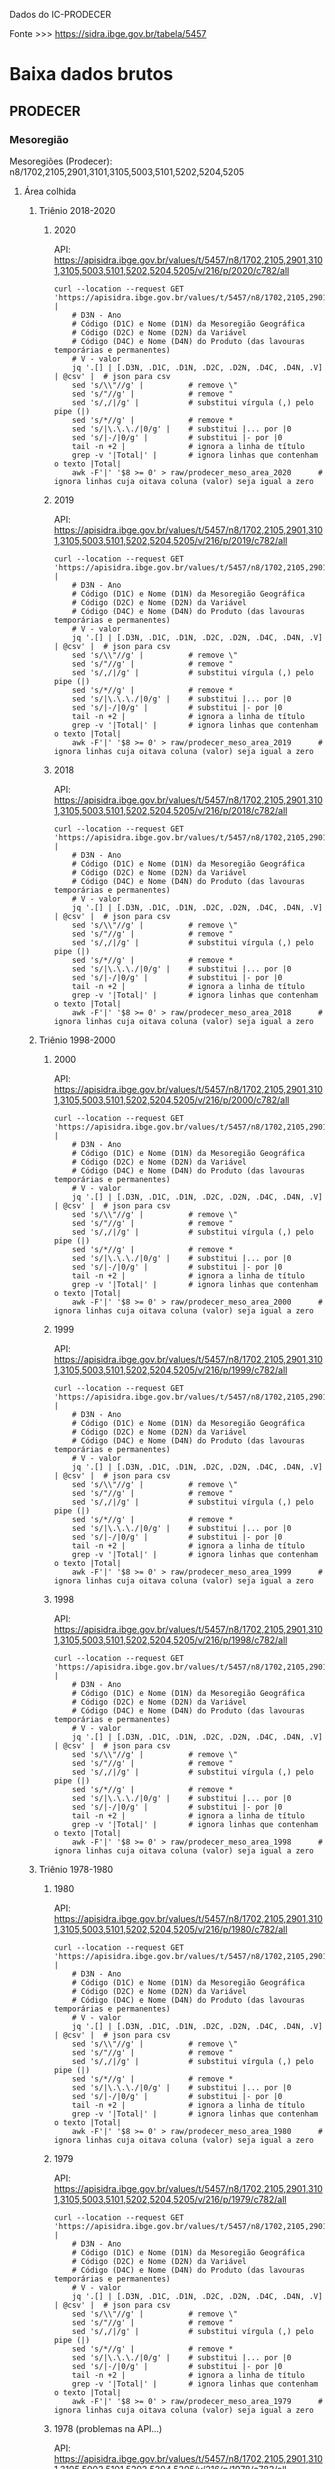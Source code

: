 
Dados do IC-PRODECER
  
Fonte >>> https://sidra.ibge.gov.br/tabela/5457

* Baixa dados brutos

** PRODECER

*** Mesoregião

	Mesoregiões (Prodecer): n8/1702,2105,2901,3101,3105,5003,5101,5202,5204,5205
	
**** Área colhida

***** Triênio 2018-2020
****** 2020

	   API: https://apisidra.ibge.gov.br/values/t/5457/n8/1702,2105,2901,3101,3105,5003,5101,5202,5204,5205/v/216/p/2020/c782/all

	   #+name: area_colhida_mesoregiao_prodecer_2020
	   #+begin_src shell :results silent
	   curl --location --request GET 'https://apisidra.ibge.gov.br/values/t/5457/n8/1702,2105,2901,3101,3105,5003,5101,5202,5204,5205/v/216/p/2020/c782/all' |
		   # D3N - Ano
		   # Código (D1C) e Nome (D1N) da Mesoregião Geográfica
		   # Código (D2C) e Nome (D2N) da Variável
		   # Código (D4C) e Nome (D4N) do Produto (das lavouras temporárias e permanentes)
		   # V - valor
		   jq '.[] | [.D3N, .D1C, .D1N, .D2C, .D2N, .D4C, .D4N, .V] | @csv' |  # json para csv
		   sed 's/\\"//g' |          # remove \"
		   sed 's/"//g' |            # remove "
		   sed 's/,/|/g' |           # substitui vírgula (,) pelo pipe (|)
		   sed 's/*//g' |            # remove *
		   sed 's/|\.\.\./|0/g' |    # substitui |... por |0
		   sed 's/|-/|0/g' |         # substitui |- por |0
		   tail -n +2 |              # ignora a linha de título
		   grep -v '|Total|' |       # ignora linhas que contenham o texto |Total|
		   awk -F'|' '$8 >= 0' > raw/prodecer_meso_area_2020      # ignora linhas cuja oitava coluna (valor) seja igual a zero
	   #+end_src

****** 2019

	   API: https://apisidra.ibge.gov.br/values/t/5457/n8/1702,2105,2901,3101,3105,5003,5101,5202,5204,5205/v/216/p/2019/c782/all
	
	   #+name: area_colhida_mesoregiao_prodecer_2019
	   #+begin_src shell :results silent
	   curl --location --request GET 'https://apisidra.ibge.gov.br/values/t/5457/n8/1702,2105,2901,3101,3105,5003,5101,5202,5204,5205/v/216/p/2019/c782/all' |
		   # D3N - Ano
		   # Código (D1C) e Nome (D1N) da Mesoregião Geográfica
		   # Código (D2C) e Nome (D2N) da Variável
		   # Código (D4C) e Nome (D4N) do Produto (das lavouras temporárias e permanentes)
		   # V - valor
		   jq '.[] | [.D3N, .D1C, .D1N, .D2C, .D2N, .D4C, .D4N, .V] | @csv' |  # json para csv
		   sed 's/\\"//g' |          # remove \"
		   sed 's/"//g' |            # remove "
		   sed 's/,/|/g' |           # substitui vírgula (,) pelo pipe (|)
		   sed 's/*//g' |            # remove *
		   sed 's/|\.\.\./|0/g' |    # substitui |... por |0
		   sed 's/|-/|0/g' |         # substitui |- por |0
		   tail -n +2 |              # ignora a linha de título
		   grep -v '|Total|' |       # ignora linhas que contenham o texto |Total|
		   awk -F'|' '$8 >= 0' > raw/prodecer_meso_area_2019      # ignora linhas cuja oitava coluna (valor) seja igual a zero
	   #+end_src

****** 2018

	   API: https://apisidra.ibge.gov.br/values/t/5457/n8/1702,2105,2901,3101,3105,5003,5101,5202,5204,5205/v/216/p/2018/c782/all
	
	   #+name: area_colhida_mesoregiao_prodecer_2018
	   #+begin_src shell :results silent
	   curl --location --request GET 'https://apisidra.ibge.gov.br/values/t/5457/n8/1702,2105,2901,3101,3105,5003,5101,5202,5204,5205/v/216/p/2018/c782/all' |
		   # D3N - Ano
		   # Código (D1C) e Nome (D1N) da Mesoregião Geográfica
		   # Código (D2C) e Nome (D2N) da Variável
		   # Código (D4C) e Nome (D4N) do Produto (das lavouras temporárias e permanentes)
		   # V - valor
		   jq '.[] | [.D3N, .D1C, .D1N, .D2C, .D2N, .D4C, .D4N, .V] | @csv' |  # json para csv
		   sed 's/\\"//g' |          # remove \"
		   sed 's/"//g' |            # remove "
		   sed 's/,/|/g' |           # substitui vírgula (,) pelo pipe (|)
		   sed 's/*//g' |            # remove *
		   sed 's/|\.\.\./|0/g' |    # substitui |... por |0
		   sed 's/|-/|0/g' |         # substitui |- por |0
		   tail -n +2 |              # ignora a linha de título
		   grep -v '|Total|' |       # ignora linhas que contenham o texto |Total|
		   awk -F'|' '$8 >= 0' > raw/prodecer_meso_area_2018      # ignora linhas cuja oitava coluna (valor) seja igual a zero
	   #+end_src


***** Triênio 1998-2000
****** 2000

	   API: https://apisidra.ibge.gov.br/values/t/5457/n8/1702,2105,2901,3101,3105,5003,5101,5202,5204,5205/v/216/p/2000/c782/all

	   #+name: area_colhida_mesoregiao_prodecer_2000
	   #+begin_src shell :results silent
	   curl --location --request GET 'https://apisidra.ibge.gov.br/values/t/5457/n8/1702,2105,2901,3101,3105,5003,5101,5202,5204,5205/v/216/p/2000/c782/all' |
		   # D3N - Ano
		   # Código (D1C) e Nome (D1N) da Mesoregião Geográfica
		   # Código (D2C) e Nome (D2N) da Variável
		   # Código (D4C) e Nome (D4N) do Produto (das lavouras temporárias e permanentes)
		   # V - valor
		   jq '.[] | [.D3N, .D1C, .D1N, .D2C, .D2N, .D4C, .D4N, .V] | @csv' |  # json para csv
		   sed 's/\\"//g' |          # remove \"
		   sed 's/"//g' |            # remove "
		   sed 's/,/|/g' |           # substitui vírgula (,) pelo pipe (|)
		   sed 's/*//g' |            # remove *
		   sed 's/|\.\.\./|0/g' |    # substitui |... por |0
		   sed 's/|-/|0/g' |         # substitui |- por |0
		   tail -n +2 |              # ignora a linha de título
		   grep -v '|Total|' |       # ignora linhas que contenham o texto |Total|
		   awk -F'|' '$8 >= 0' > raw/prodecer_meso_area_2000      # ignora linhas cuja oitava coluna (valor) seja igual a zero
	   #+end_src

****** 1999

	   API: https://apisidra.ibge.gov.br/values/t/5457/n8/1702,2105,2901,3101,3105,5003,5101,5202,5204,5205/v/216/p/1999/c782/all
	
	   #+name: area_colhida_mesoregiao_prodecer_1999
	   #+begin_src shell :results silent
	   curl --location --request GET 'https://apisidra.ibge.gov.br/values/t/5457/n8/1702,2105,2901,3101,3105,5003,5101,5202,5204,5205/v/216/p/1999/c782/all' |
		   # D3N - Ano
		   # Código (D1C) e Nome (D1N) da Mesoregião Geográfica
		   # Código (D2C) e Nome (D2N) da Variável
		   # Código (D4C) e Nome (D4N) do Produto (das lavouras temporárias e permanentes)
		   # V - valor
		   jq '.[] | [.D3N, .D1C, .D1N, .D2C, .D2N, .D4C, .D4N, .V] | @csv' |  # json para csv
		   sed 's/\\"//g' |          # remove \"
		   sed 's/"//g' |            # remove "
		   sed 's/,/|/g' |           # substitui vírgula (,) pelo pipe (|)
		   sed 's/*//g' |            # remove *
		   sed 's/|\.\.\./|0/g' |    # substitui |... por |0
		   sed 's/|-/|0/g' |         # substitui |- por |0
		   tail -n +2 |              # ignora a linha de título
		   grep -v '|Total|' |       # ignora linhas que contenham o texto |Total|
		   awk -F'|' '$8 >= 0' > raw/prodecer_meso_area_1999      # ignora linhas cuja oitava coluna (valor) seja igual a zero
	   #+end_src

****** 1998

	   API: https://apisidra.ibge.gov.br/values/t/5457/n8/1702,2105,2901,3101,3105,5003,5101,5202,5204,5205/v/216/p/1998/c782/all
	
	   #+name: area_colhida_mesoregiao_prodecer_1998
	   #+begin_src shell :results silent
	   curl --location --request GET 'https://apisidra.ibge.gov.br/values/t/5457/n8/1702,2105,2901,3101,3105,5003,5101,5202,5204,5205/v/216/p/1998/c782/all' |
		   # D3N - Ano
		   # Código (D1C) e Nome (D1N) da Mesoregião Geográfica
		   # Código (D2C) e Nome (D2N) da Variável
		   # Código (D4C) e Nome (D4N) do Produto (das lavouras temporárias e permanentes)
		   # V - valor
		   jq '.[] | [.D3N, .D1C, .D1N, .D2C, .D2N, .D4C, .D4N, .V] | @csv' |  # json para csv
		   sed 's/\\"//g' |          # remove \"
		   sed 's/"//g' |            # remove "
		   sed 's/,/|/g' |           # substitui vírgula (,) pelo pipe (|)
		   sed 's/*//g' |            # remove *
		   sed 's/|\.\.\./|0/g' |    # substitui |... por |0
		   sed 's/|-/|0/g' |         # substitui |- por |0
		   tail -n +2 |              # ignora a linha de título
		   grep -v '|Total|' |       # ignora linhas que contenham o texto |Total|
		   awk -F'|' '$8 >= 0' > raw/prodecer_meso_area_1998      # ignora linhas cuja oitava coluna (valor) seja igual a zero
	   #+end_src

	 
***** Triênio 1978-1980
****** 1980

	   API: https://apisidra.ibge.gov.br/values/t/5457/n8/1702,2105,2901,3101,3105,5003,5101,5202,5204,5205/v/216/p/1980/c782/all

	   #+name: area_colhida_mesoregiao_prodecer_1980
	   #+begin_src shell :results silent
	   curl --location --request GET 'https://apisidra.ibge.gov.br/values/t/5457/n8/1702,2105,2901,3101,3105,5003,5101,5202,5204,5205/v/216/p/1980/c782/all' |
		   # D3N - Ano
		   # Código (D1C) e Nome (D1N) da Mesoregião Geográfica
		   # Código (D2C) e Nome (D2N) da Variável
		   # Código (D4C) e Nome (D4N) do Produto (das lavouras temporárias e permanentes)
		   # V - valor
		   jq '.[] | [.D3N, .D1C, .D1N, .D2C, .D2N, .D4C, .D4N, .V] | @csv' |  # json para csv
		   sed 's/\\"//g' |          # remove \"
		   sed 's/"//g' |            # remove "
		   sed 's/,/|/g' |           # substitui vírgula (,) pelo pipe (|)
		   sed 's/*//g' |            # remove *
		   sed 's/|\.\.\./|0/g' |    # substitui |... por |0
		   sed 's/|-/|0/g' |         # substitui |- por |0
		   tail -n +2 |              # ignora a linha de título
		   grep -v '|Total|' |       # ignora linhas que contenham o texto |Total|
		   awk -F'|' '$8 >= 0' > raw/prodecer_meso_area_1980      # ignora linhas cuja oitava coluna (valor) seja igual a zero
	   #+end_src

****** 1979

	   API: https://apisidra.ibge.gov.br/values/t/5457/n8/1702,2105,2901,3101,3105,5003,5101,5202,5204,5205/v/216/p/1979/c782/all
	
	   #+name: area_colhida_mesoregiao_prodecer_1979
	   #+begin_src shell :results silent
	   curl --location --request GET 'https://apisidra.ibge.gov.br/values/t/5457/n8/1702,2105,2901,3101,3105,5003,5101,5202,5204,5205/v/216/p/1979/c782/all' |
		   # D3N - Ano
		   # Código (D1C) e Nome (D1N) da Mesoregião Geográfica
		   # Código (D2C) e Nome (D2N) da Variável
		   # Código (D4C) e Nome (D4N) do Produto (das lavouras temporárias e permanentes)
		   # V - valor
		   jq '.[] | [.D3N, .D1C, .D1N, .D2C, .D2N, .D4C, .D4N, .V] | @csv' |  # json para csv
		   sed 's/\\"//g' |          # remove \"
		   sed 's/"//g' |            # remove "
		   sed 's/,/|/g' |           # substitui vírgula (,) pelo pipe (|)
		   sed 's/*//g' |            # remove *
		   sed 's/|\.\.\./|0/g' |    # substitui |... por |0
		   sed 's/|-/|0/g' |         # substitui |- por |0
		   tail -n +2 |              # ignora a linha de título
		   grep -v '|Total|' |       # ignora linhas que contenham o texto |Total|
		   awk -F'|' '$8 >= 0' > raw/prodecer_meso_area_1979      # ignora linhas cuja oitava coluna (valor) seja igual a zero
	   #+end_src

****** 1978 (problemas na API...)

	   API: https://apisidra.ibge.gov.br/values/t/5457/n8/1702,2105,2901,3101,3105,5003,5101,5202,5204,5205/v/216/p/1978/c782/all
	
	   #+name: area_colhida_mesoregiao_prodecer_1978
	   #+begin_src shell :results silent
	   curl --location --request GET 'https://apisidra.ibge.gov.br/values/t/5457/n8/1702,2105,2901,3101,3105,5003,5101,5202,5204,5205/v/216/p/1978/c782/all' |
		   # D3N - Ano
		   # Código (D1C) e Nome (D1N) da Mesoregião Geográfica
		   # Código (D2C) e Nome (D2N) da Variável
		   # Código (D4C) e Nome (D4N) do Produto (das lavouras temporárias e permanentes)
		   # V - valor
		   jq '.[] | [.D3N, .D1C, .D1N, .D2C, .D2N, .D4C, .D4N, .V] | @csv' |  # json para csv
		   sed 's/\\"//g' |          # remove \"
		   sed 's/"//g' |            # remove "
		   sed 's/,/|/g' |           # substitui vírgula (,) pelo pipe (|)
		   sed 's/*//g' |            # remove *
		   sed 's/|\.\.\./|0/g' |    # substitui |... por |0
		   sed 's/|-/|0/g' |         # substitui |- por |0
		   tail -n +2 |              # ignora a linha de título
		   grep -v '|Total|' |       # ignora linhas que contenham o texto |Total|
		   awk -F'|' '$8 >= 0' > raw/prodecer_meso_area_1978      # ignora linhas cuja oitava coluna (valor) seja igual a zero
	   #+end_src



	 
**** Rendimento

***** Triênio 2018-2020
****** 2020

	   API: https://apisidra.ibge.gov.br/values/t/5457/n8/1702,2105,2901,3101,3105,5003,5101,5202,5204,5205/v/112/p/2020/c782/all
	
	   #+name: rendimento_mesoregiao_prodecer_2020
	   #+begin_src shell :results silent
	   curl --location --request GET 'https://apisidra.ibge.gov.br/values/t/5457/n8/1702,2105,2901,3101,3105,5003,5101,5202,5204,5205/v/112/p/2020/c782/all' |
		   # D3N - Ano
		   # Código (D1C) e Nome (D1N) da Mesoregião Geográfica
		   # Código (D2C) e Nome (D2N) da Variável
		   # Código (D4C) e Nome (D4N) do Produto (das lavouras temporárias e permanentes)
		   # V - valor
		   jq '.[] | [.D3N, .D1C, .D1N, .D2C, .D2N, .D4C, .D4N, .V] | @csv' |  # json para csv
		   sed 's/\\"//g' |          # remove \"
		   sed 's/"//g' |            # remove "
		   sed 's/,/|/g' |           # substitui vírgula (,) pelo pipe (|)
		   sed 's/*//g' |            # remove *
		   sed 's/|\.\.\./|0/g' |    # substitui |... por |0
		   sed 's/|-/|0/g' |         # substitui |- por |0
		   tail -n +2 |              # ignora a linha de título
		   grep -v '|Total|' |       # ignora linhas que contenham o texto |Total|
		   awk -F'|' '$8 >= 0' > raw/prodecer_meso_rendimento_2020      # ignora linhas cuja oitava coluna (valor) seja igual a zero
	   #+end_src

****** 2019

	   API: https://apisidra.ibge.gov.br/values/t/5457/n8/1702,2105,2901,3101,3105,5003,5101,5202,5204,5205/v/112/p/2019/c782/all
	
	   #+name: rendimento_mesoregiao_prodecer_2019
	   #+begin_src shell :results silent
	   curl --location --request GET 'https://apisidra.ibge.gov.br/values/t/5457/n8/1702,2105,2901,3101,3105,5003,5101,5202,5204,5205/v/112/p/2019/c782/all' |
		   # D3N - Ano
		   # Código (D1C) e Nome (D1N) da Mesoregião Geográfica
		   # Código (D2C) e Nome (D2N) da Variável
		   # Código (D4C) e Nome (D4N) do Produto (das lavouras temporárias e permanentes)
		   # V - valor
		   jq '.[] | [.D3N, .D1C, .D1N, .D2C, .D2N, .D4C, .D4N, .V] | @csv' |  # json para csv
		   sed 's/\\"//g' |          # remove \"
		   sed 's/"//g' |            # remove "
		   sed 's/,/|/g' |           # substitui vírgula (,) pelo pipe (|)
		   sed 's/*//g' |            # remove *
		   sed 's/|\.\.\./|0/g' |    # substitui |... por |0
		   sed 's/|-/|0/g' |         # substitui |- por |0
		   tail -n +2 |              # ignora a linha de título
		   grep -v '|Total|' |       # ignora linhas que contenham o texto |Total|
		   awk -F'|' '$8 >= 0' > raw/prodecer_meso_rendimento_2019      # ignora linhas cuja oitava coluna (valor) seja igual a zero
	   #+end_src

****** 2018

	   API: https://apisidra.ibge.gov.br/values/t/5457/n8/1702,2105,2901,3101,3105,5003,5101,5202,5204,5205/v/112/p/2018/c782/all
	
	   #+name: rendimento_mesoregiao_prodecer_2018
	   #+begin_src shell :results silent
	   curl --location --request GET 'https://apisidra.ibge.gov.br/values/t/5457/n8/1702,2105,2901,3101,3105,5003,5101,5202,5204,5205/v/112/p/2018/c782/all' |
		   # D3N - Ano
		   # Código (D1C) e Nome (D1N) da Mesoregião Geográfica
		   # Código (D2C) e Nome (D2N) da Variável
		   # Código (D4C) e Nome (D4N) do Produto (das lavouras temporárias e permanentes)
		   # V - valor
		   jq '.[] | [.D3N, .D1C, .D1N, .D2C, .D2N, .D4C, .D4N, .V] | @csv' |  # json para csv
		   sed 's/\\"//g' |          # remove \"
		   sed 's/"//g' |            # remove "
		   sed 's/,/|/g' |           # substitui vírgula (,) pelo pipe (|)
		   sed 's/*//g' |            # remove *
		   sed 's/|\.\.\./|0/g' |    # substitui |... por |0
		   sed 's/|-/|0/g' |         # substitui |- por |0
		   tail -n +2 |              # ignora a linha de título
		   grep -v '|Total|' |       # ignora linhas que contenham o texto |Total|
		   awk -F'|' '$8 >= 0' > raw/prodecer_meso_rendimento_2018      # ignora linhas cuja oitava coluna (valor) seja igual a zero
	   #+end_src


***** Triênio 1998-2000
****** 2000

	   API: https://apisidra.ibge.gov.br/values/t/5457/n8/1702,2105,2901,3101,3105,5003,5101,5202,5204,5205/v/112/p/2000/c782/all
	
	   #+name: rendimento_mesoregiao_prodecer_2000
	   #+begin_src shell :results silent
	   curl --location --request GET 'https://apisidra.ibge.gov.br/values/t/5457/n8/1702,2105,2901,3101,3105,5003,5101,5202,5204,5205/v/112/p/2000/c782/all' |
		   # D3N - Ano
		   # Código (D1C) e Nome (D1N) da Mesoregião Geográfica
		   # Código (D2C) e Nome (D2N) da Variável
		   # Código (D4C) e Nome (D4N) do Produto (das lavouras temporárias e permanentes)
		   # V - valor
		   jq '.[] | [.D3N, .D1C, .D1N, .D2C, .D2N, .D4C, .D4N, .V] | @csv' |  # json para csv
		   sed 's/\\"//g' |          # remove \"
		   sed 's/"//g' |            # remove "
		   sed 's/,/|/g' |           # substitui vírgula (,) pelo pipe (|)
		   sed 's/*//g' |            # remove *
		   sed 's/|\.\.\./|0/g' |    # substitui |... por |0
		   sed 's/|-/|0/g' |         # substitui |- por |0
		   tail -n +2 |              # ignora a linha de título
		   grep -v '|Total|' |       # ignora linhas que contenham o texto |Total|
		   awk -F'|' '$8 >= 0' > raw/prodecer_meso_rendimento_2000      # ignora linhas cuja oitava coluna (valor) seja igual a zero
	   #+end_src
	 
****** 1999

	   API: https://apisidra.ibge.gov.br/values/t/5457/n8/1702,2105,2901,3101,3105,5003,5101,5202,5204,5205/v/112/p/1999/c782/all
	
	   #+name: rendimento_mesoregiao_prodecer_1999
	   #+begin_src shell :results silent
	   curl --location --request GET 'https://apisidra.ibge.gov.br/values/t/5457/n8/1702,2105,2901,3101,3105,5003,5101,5202,5204,5205/v/112/p/1999/c782/all' |
		   # D3N - Ano
		   # Código (D1C) e Nome (D1N) da Mesoregião Geográfica
		   # Código (D2C) e Nome (D2N) da Variável
		   # Código (D4C) e Nome (D4N) do Produto (das lavouras temporárias e permanentes)
		   # V - valor
		   jq '.[] | [.D3N, .D1C, .D1N, .D2C, .D2N, .D4C, .D4N, .V] | @csv' |  # json para csv
		   sed 's/\\"//g' |          # remove \"
		   sed 's/"//g' |            # remove "
		   sed 's/,/|/g' |           # substitui vírgula (,) pelo pipe (|)
		   sed 's/*//g' |            # remove *
		   sed 's/|\.\.\./|0/g' |    # substitui |... por |0
		   sed 's/|-/|0/g' |         # substitui |- por |0
		   tail -n +2 |              # ignora a linha de título
		   grep -v '|Total|' |       # ignora linhas que contenham o texto |Total|
		   awk -F'|' '$8 >= 0' > raw/prodecer_meso_rendimento_1999      # ignora linhas cuja oitava coluna (valor) seja igual a zero
	   #+end_src

****** 1998

	   API: https://apisidra.ibge.gov.br/values/t/5457/n8/1702,2105,2901,3101,3105,5003,5101,5202,5204,5205/v/112/p/1998/c782/all
	
	   #+name: rendimento_mesoregiao_prodecer_1998
	   #+begin_src shell :results silent
	   curl --location --request GET 'https://apisidra.ibge.gov.br/values/t/5457/n8/1702,2105,2901,3101,3105,5003,5101,5202,5204,5205/v/112/p/1998/c782/all' |
		   # D3N - Ano
		   # Código (D1C) e Nome (D1N) da Mesoregião Geográfica
		   # Código (D2C) e Nome (D2N) da Variável
		   # Código (D4C) e Nome (D4N) do Produto (das lavouras temporárias e permanentes)
		   # V - valor
		   jq '.[] | [.D3N, .D1C, .D1N, .D2C, .D2N, .D4C, .D4N, .V] | @csv' |  # json para csv
		   sed 's/\\"//g' |          # remove \"
		   sed 's/"//g' |            # remove "
		   sed 's/,/|/g' |           # substitui vírgula (,) pelo pipe (|)
		   sed 's/*//g' |            # remove *
		   sed 's/|\.\.\./|0/g' |    # substitui |... por |0
		   sed 's/|-/|0/g' |         # substitui |- por |0
		   tail -n +2 |              # ignora a linha de título
		   grep -v '|Total|' |       # ignora linhas que contenham o texto |Total|
		   awk -F'|' '$8 >= 0' > raw/prodecer_meso_rendimento_1998      # ignora linhas cuja oitava coluna (valor) seja igual a zero
	   #+end_src


	 
***** Triênio 1978-1980
****** 1980

	   API: https://apisidra.ibge.gov.br/values/t/5457/n8/1702,2105,2901,3101,3105,5003,5101,5202,5204,5205/v/112/p/1980/c782/all
	
	   #+name: rendimento_mesoregiao_prodecer_1980
	   #+begin_src shell :results silent
	   curl --location --request GET 'https://apisidra.ibge.gov.br/values/t/5457/n8/1702,2105,2901,3101,3105,5003,5101,5202,5204,5205/v/112/p/1980/c782/all' |
		   # D3N - Ano
		   # Código (D1C) e Nome (D1N) da Mesoregião Geográfica
		   # Código (D2C) e Nome (D2N) da Variável
		   # Código (D4C) e Nome (D4N) do Produto (das lavouras temporárias e permanentes)
		   # V - valor
		   jq '.[] | [.D3N, .D1C, .D1N, .D2C, .D2N, .D4C, .D4N, .V] | @csv' |  # json para csv
		   sed 's/\\"//g' |          # remove \"
		   sed 's/"//g' |            # remove "
		   sed 's/,/|/g' |           # substitui vírgula (,) pelo pipe (|)
		   sed 's/*//g' |            # remove *
		   sed 's/|\.\.\./|0/g' |    # substitui |... por |0
		   sed 's/|-/|0/g' |         # substitui |- por |0
		   tail -n +2 |              # ignora a linha de título
		   grep -v '|Total|' |       # ignora linhas que contenham o texto |Total|
		   awk -F'|' '$8 >= 0' > raw/prodecer_meso_rendimento_1980      # ignora linhas cuja oitava coluna (valor) seja igual a zero
	   #+end_src
	 
****** 1979

	   API: https://apisidra.ibge.gov.br/values/t/5457/n8/1702,2105,2901,3101,3105,5003,5101,5202,5204,5205/v/112/p/1979/c782/all
	
	   #+name: rendimento_mesoregiao_prodecer_1979
	   #+begin_src shell :results silent
	   curl --location --request GET 'https://apisidra.ibge.gov.br/values/t/5457/n8/1702,2105,2901,3101,3105,5003,5101,5202,5204,5205/v/112/p/1979/c782/all' |
		   # D3N - Ano
		   # Código (D1C) e Nome (D1N) da Mesoregião Geográfica
		   # Código (D2C) e Nome (D2N) da Variável
		   # Código (D4C) e Nome (D4N) do Produto (das lavouras temporárias e permanentes)
		   # V - valor
		   jq '.[] | [.D3N, .D1C, .D1N, .D2C, .D2N, .D4C, .D4N, .V] | @csv' |  # json para csv
		   sed 's/\\"//g' |          # remove \"
		   sed 's/"//g' |            # remove "
		   sed 's/,/|/g' |           # substitui vírgula (,) pelo pipe (|)
		   sed 's/*//g' |            # remove *
		   sed 's/|\.\.\./|0/g' |    # substitui |... por |0
		   sed 's/|-/|0/g' |         # substitui |- por |0
		   tail -n +2 |              # ignora a linha de título
		   grep -v '|Total|' |       # ignora linhas que contenham o texto |Total|
		   awk -F'|' '$8 >= 0' > raw/prodecer_meso_rendimento_1979      # ignora linhas cuja oitava coluna (valor) seja igual a zero
	   #+end_src

****** 1978

	   API: https://apisidra.ibge.gov.br/values/t/5457/n8/1702,2105,2901,3101,3105,5003,5101,5202,5204,5205/v/112/p/1978/c782/all
	
	   #+name: rendimento_mesoregiao_prodecer_1978
	   #+begin_src shell :results silent
	   curl --location --request GET 'https://apisidra.ibge.gov.br/values/t/5457/n8/1702,2105,2901,3101,3105,5003,5101,5202,5204,5205/v/112/p/1978/c782/all' |
		   # D3N - Ano
		   # Código (D1C) e Nome (D1N) da Mesoregião Geográfica
		   # Código (D2C) e Nome (D2N) da Variável
		   # Código (D4C) e Nome (D4N) do Produto (das lavouras temporárias e permanentes)
		   # V - valor
		   jq '.[] | [.D3N, .D1C, .D1N, .D2C, .D2N, .D4C, .D4N, .V] | @csv' |  # json para csv
		   sed 's/\\"//g' |          # remove \"
		   sed 's/"//g' |            # remove "
		   sed 's/,/|/g' |           # substitui vírgula (,) pelo pipe (|)
		   sed 's/*//g' |            # remove *
		   sed 's/|\.\.\./|0/g' |    # substitui |... por |0
		   sed 's/|-/|0/g' |         # substitui |- por |0
		   tail -n +2 |              # ignora a linha de título
		   grep -v '|Total|' |       # ignora linhas que contenham o texto |Total|
		   awk -F'|' '$8 >= 0' > raw/prodecer_meso_rendimento_1978      # ignora linhas cuja oitava coluna (valor) seja igual a zero
	   #+end_src



	 
**** Valor produção

***** Triênio 2018-2020
****** 2020

	   API: https://apisidra.ibge.gov.br/values/t/5457/n8/1702,2105,2901,3101,3105,5003,5101,5202,5204,5205/v/1000215/p/2020/c782/all/d/v1000215%202
	 
	   #+name: valor_producao_mesoregiao_prodecer_2020
	   #+begin_src shell :results silent
	   curl --location --request GET 'https://apisidra.ibge.gov.br/values/t/5457/n8/1702,2105,2901,3101,3105,5003,5101,5202,5204,5205/v/1000215/p/2020/c782/all/d/v1000215%202' |
		   # D3N - Ano
		   # Código (D1C) e Nome (D1N) da Mesoregião Geográfica
		   # Código (D2C) e Nome (D2N) da Variável
		   # Código (D4C) e Nome (D4N) do Produto (das lavouras temporárias e permanentes)
		   # V - valor
		   jq '.[] | [.D3N, .D1C, .D1N, .D2C, .D2N, .D4C, .D4N, .V] | @csv' |  # json para csv
		   sed 's/\\"//g' |          # remove \"
		   sed 's/"//g' |            # remove "
		   sed 's/,/|/g' |           # substitui vírgula (,) pelo pipe (|)
		   sed 's/*//g' |            # remove *
		   sed 's/|\.\.\./|0/g' |    # substitui |... por |0
		   sed 's/|-/|0/g' |         # substitui |- por |0
		   tail -n +2 |              # ignora a linha de título
		   grep -v '|Total|' |       # ignora linhas que contenham o texto |Total|
		   awk -F'|' '$8 >= 0' > raw/prodecer_meso_valorprod_2020      # ignora linhas cuja oitava coluna (valor) seja igual a zero
	   #+end_src

****** 2019

	   API: https://apisidra.ibge.gov.br/values/t/5457/n8/1702,2105,2901,3101,3105,5003,5101,5202,5204,5205/v/1000215/p/2019/c782/all/d/v1000215%202
	 
	   #+name: valor_producao_mesoregiao_prodecer_2019
	   #+begin_src shell :results silent
	   curl --location --request GET 'https://apisidra.ibge.gov.br/values/t/5457/n8/1702,2105,2901,3101,3105,5003,5101,5202,5204,5205/v/1000215/p/2019/c782/all/d/v1000215%202' |
		   # D3N - Ano
		   # Código (D1C) e Nome (D1N) da Mesoregião Geográfica
		   # Código (D2C) e Nome (D2N) da Variável
		   # Código (D4C) e Nome (D4N) do Produto (das lavouras temporárias e permanentes)
		   # V - valor
		   jq '.[] | [.D3N, .D1C, .D1N, .D2C, .D2N, .D4C, .D4N, .V] | @csv' |  # json para csv
		   sed 's/\\"//g' |          # remove \"
		   sed 's/"//g' |            # remove "
		   sed 's/,/|/g' |           # substitui vírgula (,) pelo pipe (|)
		   sed 's/*//g' |            # remove *
		   sed 's/|\.\.\./|0/g' |    # substitui |... por |0
		   sed 's/|-/|0/g' |         # substitui |- por |0
		   tail -n +2 |              # ignora a linha de título
		   grep -v '|Total|' |       # ignora linhas que contenham o texto |Total|
		   awk -F'|' '$8 >= 0' > raw/prodecer_meso_valorprod_2019      # ignora linhas cuja oitava coluna (valor) seja igual a zero
	   #+end_src

****** 2018

	   API: https://apisidra.ibge.gov.br/values/t/5457/n8/1702,2105,2901,3101,3105,5003,5101,5202,5204,5205/v/1000215/p/2018/c782/all/d/v1000215%202
	 
	   #+name: valor_producao_mesoregiao_prodecer_2018
	   #+begin_src shell :results silent
	   curl --location --request GET 'https://apisidra.ibge.gov.br/values/t/5457/n8/1702,2105,2901,3101,3105,5003,5101,5202,5204,5205/v/1000215/p/2018/c782/all/d/v1000215%202' |
		   # D3N - Ano
		   # Código (D1C) e Nome (D1N) da Mesoregião Geográfica
		   # Código (D2C) e Nome (D2N) da Variável
		   # Código (D4C) e Nome (D4N) do Produto (das lavouras temporárias e permanentes)
		   # V - valor
		   jq '.[] | [.D3N, .D1C, .D1N, .D2C, .D2N, .D4C, .D4N, .V] | @csv' |  # json para csv
		   sed 's/\\"//g' |          # remove \"
		   sed 's/"//g' |            # remove "
		   sed 's/,/|/g' |           # substitui vírgula (,) pelo pipe (|)
		   sed 's/*//g' |            # remove *
		   sed 's/|\.\.\./|0/g' |    # substitui |... por |0
		   sed 's/|-/|0/g' |         # substitui |- por |0
		   tail -n +2 |              # ignora a linha de título
		   grep -v '|Total|' |       # ignora linhas que contenham o texto |Total|
		   awk -F'|' '$8 >= 0' > raw/prodecer_meso_valorprod_2018      # ignora linhas cuja oitava coluna (valor) seja igual a zero
	   #+end_src




	 
	 


***** Triênio 1998-2000
****** 2000

	   API: https://apisidra.ibge.gov.br/values/t/5457/n8/1702,2105,2901,3101,3105,5003,5101,5202,5204,5205/v/1000215/p/2000/c782/all/d/v1000215%202
	 
	   #+name: valor_producao_mesoregiao_prodecer_2000
	   #+begin_src shell :results silent
	   curl --location --request GET 'https://apisidra.ibge.gov.br/values/t/5457/n8/1702,2105,2901,3101,3105,5003,5101,5202,5204,5205/v/1000215/p/2000/c782/all/d/v1000215%202' |
		   # D3N - Ano
		   # Código (D1C) e Nome (D1N) da Mesoregião Geográfica
		   # Código (D2C) e Nome (D2N) da Variável
		   # Código (D4C) e Nome (D4N) do Produto (das lavouras temporárias e permanentes)
		   # V - valor
		   jq '.[] | [.D3N, .D1C, .D1N, .D2C, .D2N, .D4C, .D4N, .V] | @csv' |  # json para csv
		   sed 's/\\"//g' |          # remove \"
		   sed 's/"//g' |            # remove "
		   sed 's/,/|/g' |           # substitui vírgula (,) pelo pipe (|)
		   sed 's/*//g' |            # remove *
		   sed 's/|\.\.\./|0/g' |    # substitui |... por |0
		   sed 's/|-/|0/g' |         # substitui |- por |0
		   tail -n +2 |              # ignora a linha de título
		   grep -v '|Total|' |       # ignora linhas que contenham o texto |Total|
		   awk -F'|' '$8 >= 0' > raw/prodecer_meso_valorprod_2000      # ignora linhas cuja oitava coluna (valor) seja igual a zero
	   #+end_src

****** 1999

	   API: https://apisidra.ibge.gov.br/values/t/5457/n8/1702,2105,2901,3101,3105,5003,5101,5202,5204,5205/v/1000215/p/1999/c782/all/d/v1000215%202
	 
	   #+name: valor_producao_mesoregiao_prodecer_1999
	   #+begin_src shell :results silent
	   curl --location --request GET 'https://apisidra.ibge.gov.br/values/t/5457/n8/1702,2105,2901,3101,3105,5003,5101,5202,5204,5205/v/1000215/p/1999/c782/all/d/v1000215%202' |
		   # D3N - Ano
		   # Código (D1C) e Nome (D1N) da Mesoregião Geográfica
		   # Código (D2C) e Nome (D2N) da Variável
		   # Código (D4C) e Nome (D4N) do Produto (das lavouras temporárias e permanentes)
		   # V - valor
		   jq '.[] | [.D3N, .D1C, .D1N, .D2C, .D2N, .D4C, .D4N, .V] | @csv' |  # json para csv
		   sed 's/\\"//g' |          # remove \"
		   sed 's/"//g' |            # remove "
		   sed 's/,/|/g' |           # substitui vírgula (,) pelo pipe (|)
		   sed 's/*//g' |            # remove *
		   sed 's/|\.\.\./|0/g' |    # substitui |... por |0
		   sed 's/|-/|0/g' |         # substitui |- por |0
		   tail -n +2 |              # ignora a linha de título
		   grep -v '|Total|' |       # ignora linhas que contenham o texto |Total|
		   awk -F'|' '$8 >= 0' > raw/prodecer_meso_valorprod_1999      # ignora linhas cuja oitava coluna (valor) seja igual a zero
	   #+end_src

****** 1998

	   API: https://apisidra.ibge.gov.br/values/t/5457/n8/1702,2105,2901,3101,3105,5003,5101,5202,5204,5205/v/1000215/p/1998/c782/all/d/v1000215%202
	 
	   #+name: valor_producao_mesoregiao_prodecer_1998
	   #+begin_src shell :results silent
	   curl --location --request GET 'https://apisidra.ibge.gov.br/values/t/5457/n8/1702,2105,2901,3101,3105,5003,5101,5202,5204,5205/v/1000215/p/1998/c782/all/d/v1000215%202' |
		   # D3N - Ano
		   # Código (D1C) e Nome (D1N) da Mesoregião Geográfica
		   # Código (D2C) e Nome (D2N) da Variável
		   # Código (D4C) e Nome (D4N) do Produto (das lavouras temporárias e permanentes)
		   # V - valor
		   jq '.[] | [.D3N, .D1C, .D1N, .D2C, .D2N, .D4C, .D4N, .V] | @csv' |  # json para csv
		   sed 's/\\"//g' |          # remove \"
		   sed 's/"//g' |            # remove "
		   sed 's/,/|/g' |           # substitui vírgula (,) pelo pipe (|)
		   sed 's/*//g' |            # remove *
		   sed 's/|\.\.\./|0/g' |    # substitui |... por |0
		   sed 's/|-/|0/g' |         # substitui |- por |0
		   tail -n +2 |              # ignora a linha de título
		   grep -v '|Total|' |       # ignora linhas que contenham o texto |Total|
		   awk -F'|' '$8 >= 0' > raw/prodecer_meso_valorprod_1998      # ignora linhas cuja oitava coluna (valor) seja igual a zero
	   #+end_src




	 
	 



	 
	 


*** Município

	Municípios (Prodecer): n6/2101400,2911105,3108206,3109303,3126208,3128600,3147006,3119302,3131604,5000203,1716505,5200605,5214606,5220009,5206206,5204805,5210109,5105259,5108006,5200175
  
**** Área colhida

***** Triênio 2018-2020
****** 2020

	   API: https://apisidra.ibge.gov.br/values/t/5457/n6/2101400,2911105,3108206,3109303,3126208,3128600,3147006,3119302,3131604,5000203,1716505,5200605,5214606,5220009,5206206,5204805,5210109,5105259,5108006,5200175/v/216/p/2020/c782/all

	   #+name: area_colhida_muni_prodecer_2020
	   #+begin_src shell :results silent
	   curl --location --request GET 'https://apisidra.ibge.gov.br/values/t/5457/n6/2101400,2911105,3108206,3109303,3126208,3128600,3147006,3119302,3131604,5000203,1716505,5200605,5214606,5220009,5206206,5204805,5210109,5105259,5108006,5200175/v/216/p/2020/c782/all' |
		   # D3N - Ano
		   # Código (D1C) e Nome (D1N) do Município
		   # Código (D2C) e Nome (D2N) da Variável
		   # Código (D4C) e Nome (D4N) do Produto (das lavouras temporárias e permanentes)
		   # V - valor
		   jq '.[] | [.D3N, .D1C, .D1N, .D2C, .D2N, .D4C, .D4N, .V] | @csv' |  # json para csv
		   sed 's/\\"//g' |          # remove \"
		   sed 's/"//g' |            # remove "
		   sed 's/,/|/g' |           # substitui vírgula (,) pelo pipe (|)
		   sed 's/*//g' |            # remove *
		   sed 's/|\.\.\./|0/g' |    # substitui |... por |0
		   sed 's/|-/|0/g' |         # substitui |- por |0
		   tail -n +2 |              # ignora a linha de título
		   grep -v '|Total|' |       # ignora linhas que contenham o texto |Total|
		   awk -F'|' '$8 >= 0' > raw/prodecer_muni_area_2020      # ignora linhas cuja oitava coluna (valor) seja igual a zero
	   #+end_src

****** 2019

	   API: https://apisidra.ibge.gov.br/values/t/5457/n6/2101400,2911105,3108206,3109303,3126208,3128600,3147006,3119302,3131604,5000203,1716505,5200605,5214606,5220009,5206206,5204805,5210109,5105259,5108006,5200175/v/216/p/2019/c782/all
	
	   #+name: area_colhida_muni_prodecer_2019
	   #+begin_src shell :results silent
	   curl --location --request GET 'https://apisidra.ibge.gov.br/values/t/5457/n6/2101400,2911105,3108206,3109303,3126208,3128600,3147006,3119302,3131604,5000203,1716505,5200605,5214606,5220009,5206206,5204805,5210109,5105259,5108006,5200175/v/216/p/2019/c782/all' |
		   # D3N - Ano
		   # Código (D1C) e Nome (D1N) do Município
		   # Código (D2C) e Nome (D2N) da Variável
		   # Código (D4C) e Nome (D4N) do Produto (das lavouras temporárias e permanentes)
		   # V - valor
		   jq '.[] | [.D3N, .D1C, .D1N, .D2C, .D2N, .D4C, .D4N, .V] | @csv' |  # json para csv
		   sed 's/\\"//g' |          # remove \"
		   sed 's/"//g' |            # remove "
		   sed 's/,/|/g' |           # substitui vírgula (,) pelo pipe (|)
		   sed 's/*//g' |            # remove *
		   sed 's/|\.\.\./|0/g' |    # substitui |... por |0
		   sed 's/|-/|0/g' |         # substitui |- por |0
		   tail -n +2 |              # ignora a linha de título
		   grep -v '|Total|' |       # ignora linhas que contenham o texto |Total|
		   awk -F'|' '$8 >= 0' > raw/prodecer_muni_area_2019      # ignora linhas cuja oitava coluna (valor) seja igual a zero
	   #+end_src

****** 2018

	   API: https://apisidra.ibge.gov.br/values/t/5457/n6/2101400,2911105,3108206,3109303,3126208,3128600,3147006,3119302,3131604,5000203,1716505,5200605,5214606,5220009,5206206,5204805,5210109,5105259,5108006,5200175/v/216/p/2018/c782/all
	
	   #+name: area_colhida_muni_prodecer_2018
	   #+begin_src shell :results silent
	   curl --location --request GET 'https://apisidra.ibge.gov.br/values/t/5457/n6/2101400,2911105,3108206,3109303,3126208,3128600,3147006,3119302,3131604,5000203,1716505,5200605,5214606,5220009,5206206,5204805,5210109,5105259,5108006,5200175/v/216/p/2018/c782/all' |
		   # D3N - Ano
		   # Código (D1C) e Nome (D1N) do Município
		   # Código (D2C) e Nome (D2N) da Variável
		   # Código (D4C) e Nome (D4N) do Produto (das lavouras temporárias e permanentes)
		   # V - valor
		   jq '.[] | [.D3N, .D1C, .D1N, .D2C, .D2N, .D4C, .D4N, .V] | @csv' |  # json para csv
		   sed 's/\\"//g' |          # remove \"
		   sed 's/"//g' |            # remove "
		   sed 's/,/|/g' |           # substitui vírgula (,) pelo pipe (|)
		   sed 's/*//g' |            # remove *
		   sed 's/|\.\.\./|0/g' |    # substitui |... por |0
		   sed 's/|-/|0/g' |         # substitui |- por |0
		   tail -n +2 |              # ignora a linha de título
		   grep -v '|Total|' |       # ignora linhas que contenham o texto |Total|
		   awk -F'|' '$8 >= 0' > raw/prodecer_muni_area_2018      # ignora linhas cuja oitava coluna (valor) seja igual a zero
	   #+end_src


***** Triênio 1998-2000
****** 2000

	   API: https://apisidra.ibge.gov.br/values/t/5457/n6/2101400,2911105,3108206,3109303,3126208,3128600,3147006,3119302,3131604,5000203,1716505,5200605,5214606,5220009,5206206,5204805,5210109,5105259,5108006,5200175/v/216/p/2000/c782/allhttps://apisidra.ibge.gov.br/values/t/5457/n8/1702,2105,2901,3101,3105,5003,5101,5202,5204,5205/v/216/p/2020/c782/all

	   #+name: area_colhida_muni_prodecer_2000
	   #+begin_src shell :results silent
	   curl --location --request GET 'https://apisidra.ibge.gov.br/values/t/5457/n6/2101400,2911105,3108206,3109303,3126208,3128600,3147006,3119302,3131604,5000203,1716505,5200605,5214606,5220009,5206206,5204805,5210109,5105259,5108006,5200175/v/216/p/2000/c782/all' |
		   # D3N - Ano
		   # Código (D1C) e Nome (D1N) do Município
		   # Código (D2C) e Nome (D2N) da Variável
		   # Código (D4C) e Nome (D4N) do Produto (das lavouras temporárias e permanentes)
		   # V - valor
		   jq '.[] | [.D3N, .D1C, .D1N, .D2C, .D2N, .D4C, .D4N, .V] | @csv' |  # json para csv
		   sed 's/\\"//g' |          # remove \"
		   sed 's/"//g' |            # remove "
		   sed 's/,/|/g' |           # substitui vírgula (,) pelo pipe (|)
		   sed 's/*//g' |            # remove *
		   sed 's/|\.\.\./|0/g' |    # substitui |... por |0
		   sed 's/|-/|0/g' |         # substitui |- por |0
		   tail -n +2 |              # ignora a linha de título
		   grep -v '|Total|' |       # ignora linhas que contenham o texto |Total|
		   awk -F'|' '$8 >= 0' > raw/prodecer_muni_area_2000      # ignora linhas cuja oitava coluna (valor) seja igual a zero
	   #+end_src

****** 1999

	   API: https://apisidra.ibge.gov.br/values/t/5457/n6/2101400,2911105,3108206,3109303,3126208,3128600,3147006,3119302,3131604,5000203,1716505,5200605,5214606,5220009,5206206,5204805,5210109,5105259,5108006,5200175/v/216/p/1999/c782/all
	
	   #+name: area_colhida_muni_prodecer_1999
	   #+begin_src shell :results silent
	   curl --location --request GET 'https://apisidra.ibge.gov.br/values/t/5457/n6/2101400,2911105,3108206,3109303,3126208,3128600,3147006,3119302,3131604,5000203,1716505,5200605,5214606,5220009,5206206,5204805,5210109,5105259,5108006,5200175/v/216/p/1999/c782/all' |
		   # D3N - Ano
		   # Código (D1C) e Nome (D1N) do Município
		   # Código (D2C) e Nome (D2N) da Variável
		   # Código (D4C) e Nome (D4N) do Produto (das lavouras temporárias e permanentes)
		   # V - valor
		   jq '.[] | [.D3N, .D1C, .D1N, .D2C, .D2N, .D4C, .D4N, .V] | @csv' |  # json para csv
		   sed 's/\\"//g' |          # remove \"
		   sed 's/"//g' |            # remove "
		   sed 's/,/|/g' |           # substitui vírgula (,) pelo pipe (|)
		   sed 's/*//g' |            # remove *
		   sed 's/|\.\.\./|0/g' |    # substitui |... por |0
		   sed 's/|-/|0/g' |         # substitui |- por |0
		   tail -n +2 |              # ignora a linha de título
		   grep -v '|Total|' |       # ignora linhas que contenham o texto |Total|
		   awk -F'|' '$8 >= 0' > raw/prodecer_muni_area_1999      # ignora linhas cuja oitava coluna (valor) seja igual a zero
	   #+end_src

****** 1998

	   API: https://apisidra.ibge.gov.br/values/t/5457/n6/2101400,2911105,3108206,3109303,3126208,3128600,3147006,3119302,3131604,5000203,1716505,5200605,5214606,5220009,5206206,5204805,5210109,5105259,5108006,5200175/v/216/p/1998/c782/all
	
	   #+name: area_colhida_muni_prodecer_1998
	   #+begin_src shell :results silent
	   curl --location --request GET 'https://apisidra.ibge.gov.br/values/t/5457/n6/2101400,2911105,3108206,3109303,3126208,3128600,3147006,3119302,3131604,5000203,1716505,5200605,5214606,5220009,5206206,5204805,5210109,5105259,5108006,5200175/v/216/p/1998/c782/all' |
		   # D3N - Ano
		   # Código (D1C) e Nome (D1N) do Município
		   # Código (D2C) e Nome (D2N) da Variável
		   # Código (D4C) e Nome (D4N) do Produto (das lavouras temporárias e permanentes)
		   # V - valor
		   jq '.[] | [.D3N, .D1C, .D1N, .D2C, .D2N, .D4C, .D4N, .V] | @csv' |  # json para csv
		   sed 's/\\"//g' |          # remove \"
		   sed 's/"//g' |            # remove "
		   sed 's/,/|/g' |           # substitui vírgula (,) pelo pipe (|)
		   sed 's/*//g' |            # remove *
		   sed 's/|\.\.\./|0/g' |    # substitui |... por |0
		   sed 's/|-/|0/g' |         # substitui |- por |0
		   tail -n +2 |              # ignora a linha de título
		   grep -v '|Total|' |       # ignora linhas que contenham o texto |Total|
		   awk -F'|' '$8 >= 0' > raw/prodecer_muni_area_1998      # ignora linhas cuja oitava coluna (valor) seja igual a zero
	   #+end_src

	 
***** Triênio 1978-1980
****** 1980

	   API: https://apisidra.ibge.gov.br/values/t/5457/n6/2101400,2911105,3108206,3109303,3126208,3128600,3147006,3119302,3131604,5000203,1716505,5200605,5214606,5220009,5206206,5204805,5210109,5105259,5108006,5200175/v/216/p/1980/c782/all

	   #+name: area_colhida_muni_prodecer_1980
	   #+begin_src shell :results silent
	   curl --location --request GET 'https://apisidra.ibge.gov.br/values/t/5457/n6/2101400,2911105,3108206,3109303,3126208,3128600,3147006,3119302,3131604,5000203,1716505,5200605,5214606,5220009,5206206,5204805,5210109,5105259,5108006,5200175/v/216/p/1980/c782/all' |
		   # D3N - Ano
		   # Código (D1C) e Nome (D1N) do Município
		   # Código (D2C) e Nome (D2N) da Variável
		   # Código (D4C) e Nome (D4N) do Produto (das lavouras temporárias e permanentes)
		   # V - valor
		   jq '.[] | [.D3N, .D1C, .D1N, .D2C, .D2N, .D4C, .D4N, .V] | @csv' |  # json para csv
		   sed 's/\\"//g' |          # remove \"
		   sed 's/"//g' |            # remove "
		   sed 's/,/|/g' |           # substitui vírgula (,) pelo pipe (|)
		   sed 's/*//g' |            # remove *
		   sed 's/|\.\.\./|0/g' |    # substitui |... por |0
		   sed 's/|-/|0/g' |         # substitui |- por |0
		   tail -n +2 |              # ignora a linha de título
		   grep -v '|Total|' |       # ignora linhas que contenham o texto |Total|
		   awk -F'|' '$8 >= 0' > raw/prodecer_muni_area_1980      # ignora linhas cuja oitava coluna (valor) seja igual a zero
	   #+end_src

****** 1979

	   API: https://apisidra.ibge.gov.br/values/t/5457/n6/2101400,2911105,3108206,3109303,3126208,3128600,3147006,3119302,3131604,5000203,1716505,5200605,5214606,5220009,5206206,5204805,5210109,5105259,5108006,5200175/v/216/p/1979/c782/all
	
	   #+name: area_colhida_muni_prodecer_1979
	   #+begin_src shell :results silent
	   curl --location --request GET 'https://apisidra.ibge.gov.br/values/t/5457/n6/2101400,2911105,3108206,3109303,3126208,3128600,3147006,3119302,3131604,5000203,1716505,5200605,5214606,5220009,5206206,5204805,5210109,5105259,5108006,5200175/v/216/p/1979/c782/all' |
		   # D3N - Ano
		   # Código (D1C) e Nome (D1N) do Município
		   # Código (D2C) e Nome (D2N) da Variável
		   # Código (D4C) e Nome (D4N) do Produto (das lavouras temporárias e permanentes)
		   # V - valor
		   jq '.[] | [.D3N, .D1C, .D1N, .D2C, .D2N, .D4C, .D4N, .V] | @csv' |  # json para csv
		   sed 's/\\"//g' |          # remove \"
		   sed 's/"//g' |            # remove "
		   sed 's/,/|/g' |           # substitui vírgula (,) pelo pipe (|)
		   sed 's/*//g' |            # remove *
		   sed 's/|\.\.\./|0/g' |    # substitui |... por |0
		   sed 's/|-/|0/g' |         # substitui |- por |0
		   tail -n +2 |              # ignora a linha de título
		   grep -v '|Total|' |       # ignora linhas que contenham o texto |Total|
		   awk -F'|' '$8 >= 0' > raw/prodecer_muni_area_1979      # ignora linhas cuja oitava coluna (valor) seja igual a zero
	   #+end_src

****** 1978

	   API: https://apisidra.ibge.gov.br/values/t/5457/n6/2101400,2911105,3108206,3109303,3126208,3128600,3147006,3119302,3131604,5000203,1716505,5200605,5214606,5220009,5206206,5204805,5210109,5105259,5108006,5200175/v/216/p/1978/c782/all
	
	   #+name: area_colhida_muni_prodecer_1978
	   #+begin_src shell :results silent
	   curl --location --request GET 'https://apisidra.ibge.gov.br/values/t/5457/n6/2101400,2911105,3108206,3109303,3126208,3128600,3147006,3119302,3131604,5000203,1716505,5200605,5214606,5220009,5206206,5204805,5210109,5105259,5108006,5200175/v/216/p/1978/c782/all' |
		   # D3N - Ano
		   # Código (D1C) e Nome (D1N) do Município
		   # Código (D2C) e Nome (D2N) da Variável
		   # Código (D4C) e Nome (D4N) do Produto (das lavouras temporárias e permanentes)
		   # V - valor
		   jq '.[] | [.D3N, .D1C, .D1N, .D2C, .D2N, .D4C, .D4N, .V] | @csv' |  # json para csv
		   sed 's/\\"//g' |          # remove \"
		   sed 's/"//g' |            # remove "
		   sed 's/,/|/g' |           # substitui vírgula (,) pelo pipe (|)
		   sed 's/*//g' |            # remove *
		   sed 's/|\.\.\./|0/g' |    # substitui |... por |0
		   sed 's/|-/|0/g' |         # substitui |- por |0
		   tail -n +2 |              # ignora a linha de título
		   grep -v '|Total|' |       # ignora linhas que contenham o texto |Total|
		   awk -F'|' '$8 >= 0' > raw/prodecer_muni_area_1978      # ignora linhas cuja oitava coluna (valor) seja igual a zero
	   #+end_src



	 
**** Rendimento

***** Triênio 2018-2020
****** 2020

	   API: https://apisidra.ibge.gov.br/values/t/5457/n6/2101400,2911105,3108206,3109303,3126208,3128600,3147006,3119302,3131604,5000203,1716505,5200605,5214606,5220009,5206206,5204805,5210109,5105259,5108006,5200175/v/112/p/2020/c782/all
	
	   #+name: rendimento_muni_prodecer_2020
	   #+begin_src shell :results silent
	   curl --location --request GET 'https://apisidra.ibge.gov.br/values/t/5457/n6/2101400,2911105,3108206,3109303,3126208,3128600,3147006,3119302,3131604,5000203,1716505,5200605,5214606,5220009,5206206,5204805,5210109,5105259,5108006,5200175/v/112/p/2020/c782/all' |
		   # D3N - Ano
		   # Código (D1C) e Nome (D1N) do Município
		   # Código (D2C) e Nome (D2N) da Variável
		   # Código (D4C) e Nome (D4N) do Produto (das lavouras temporárias e permanentes)
		   # V - valor
		   jq '.[] | [.D3N, .D1C, .D1N, .D2C, .D2N, .D4C, .D4N, .V] | @csv' |  # json para csv
		   sed 's/\\"//g' |          # remove \"
		   sed 's/"//g' |            # remove "
		   sed 's/,/|/g' |           # substitui vírgula (,) pelo pipe (|)
		   sed 's/*//g' |            # remove *
		   sed 's/|\.\.\./|0/g' |    # substitui |... por |0
		   sed 's/|-/|0/g' |         # substitui |- por |0
		   tail -n +2 |              # ignora a linha de título
		   grep -v '|Total|' |       # ignora linhas que contenham o texto |Total|
		   awk -F'|' '$8 >= 0' > raw/prodecer_muni_rendimento_2020      # ignora linhas cuja oitava coluna (valor) seja igual a zero
	   #+end_src

****** 2019

	   API: https://apisidra.ibge.gov.br/values/t/5457/n6/2101400,2911105,3108206,3109303,3126208,3128600,3147006,3119302,3131604,5000203,1716505,5200605,5214606,5220009,5206206,5204805,5210109,5105259,5108006,5200175/v/112/p/2019/c782/all
	
	   #+name: rendimento_muni_prodecer_2019
	   #+begin_src shell :results silent
	   curl --location --request GET 'https://apisidra.ibge.gov.br/values/t/5457/n6/2101400,2911105,3108206,3109303,3126208,3128600,3147006,3119302,3131604,5000203,1716505,5200605,5214606,5220009,5206206,5204805,5210109,5105259,5108006,5200175/v/112/p/2019/c782/all' |
		   # D3N - Ano
		   # Código (D1C) e Nome (D1N) do Município
		   # Código (D2C) e Nome (D2N) da Variável
		   # Código (D4C) e Nome (D4N) do Produto (das lavouras temporárias e permanentes)
		   # V - valor
		   jq '.[] | [.D3N, .D1C, .D1N, .D2C, .D2N, .D4C, .D4N, .V] | @csv' |  # json para csv
		   sed 's/\\"//g' |          # remove \"
		   sed 's/"//g' |            # remove "
		   sed 's/,/|/g' |           # substitui vírgula (,) pelo pipe (|)
		   sed 's/*//g' |            # remove *
		   sed 's/|\.\.\./|0/g' |    # substitui |... por |0
		   sed 's/|-/|0/g' |         # substitui |- por |0
		   tail -n +2 |              # ignora a linha de título
		   grep -v '|Total|' |       # ignora linhas que contenham o texto |Total|
		   awk -F'|' '$8 >= 0' > raw/prodecer_muni_rendimento_2019      # ignora linhas cuja oitava coluna (valor) seja igual a zero
	   #+end_src

****** 2018

	   API: https://apisidra.ibge.gov.br/values/t/5457/n6/2101400,2911105,3108206,3109303,3126208,3128600,3147006,3119302,3131604,5000203,1716505,5200605,5214606,5220009,5206206,5204805,5210109,5105259,5108006,5200175/v/112/p/2018/c782/all
	
	   #+name: rendimento_muni_prodecer_2018
	   #+begin_src shell :results silent
	   curl --location --request GET 'https://apisidra.ibge.gov.br/values/t/5457/n6/2101400,2911105,3108206,3109303,3126208,3128600,3147006,3119302,3131604,5000203,1716505,5200605,5214606,5220009,5206206,5204805,5210109,5105259,5108006,5200175/v/112/p/2018/c782/all' |
		   # D3N - Ano
		   # Código (D1C) e Nome (D1N) do Município
		   # Código (D2C) e Nome (D2N) da Variável
		   # Código (D4C) e Nome (D4N) do Produto (das lavouras temporárias e permanentes)
		   # V - valor
		   jq '.[] | [.D3N, .D1C, .D1N, .D2C, .D2N, .D4C, .D4N, .V] | @csv' |  # json para csv
		   sed 's/\\"//g' |          # remove \"
		   sed 's/"//g' |            # remove "
		   sed 's/,/|/g' |           # substitui vírgula (,) pelo pipe (|)
		   sed 's/*//g' |            # remove *
		   sed 's/|\.\.\./|0/g' |    # substitui |... por |0
		   sed 's/|-/|0/g' |         # substitui |- por |0
		   tail -n +2 |              # ignora a linha de título
		   grep -v '|Total|' |       # ignora linhas que contenham o texto |Total|
		   awk -F'|' '$8 >= 0' > raw/prodecer_muni_rendimento_2018      # ignora linhas cuja oitava coluna (valor) seja igual a zero
	   #+end_src


***** Triênio 1998-2000
****** 2000

	   API: https://apisidra.ibge.gov.br/values/t/5457/n6/2101400,2911105,3108206,3109303,3126208,3128600,3147006,3119302,3131604,5000203,1716505,5200605,5214606,5220009,5206206,5204805,5210109,5105259,5108006,5200175/v/112/p/2000/c782/all
	
	   #+name: rendimento_muni_prodecer_2000
	   #+begin_src shell :results silent
	   curl --location --request GET 'https://apisidra.ibge.gov.br/values/t/5457/n6/2101400,2911105,3108206,3109303,3126208,3128600,3147006,3119302,3131604,5000203,1716505,5200605,5214606,5220009,5206206,5204805,5210109,5105259,5108006,5200175/v/112/p/2000/c782/all' |
		   # D3N - Ano
		   # Código (D1C) e Nome (D1N) do Município
		   # Código (D2C) e Nome (D2N) da Variável
		   # Código (D4C) e Nome (D4N) do Produto (das lavouras temporárias e permanentes)
		   # V - valor
		   jq '.[] | [.D3N, .D1C, .D1N, .D2C, .D2N, .D4C, .D4N, .V] | @csv' |  # json para csv
		   sed 's/\\"//g' |          # remove \"
		   sed 's/"//g' |            # remove "
		   sed 's/,/|/g' |           # substitui vírgula (,) pelo pipe (|)
		   sed 's/*//g' |            # remove *
		   sed 's/|\.\.\./|0/g' |    # substitui |... por |0
		   sed 's/|-/|0/g' |         # substitui |- por |0
		   tail -n +2 |              # ignora a linha de título
		   grep -v '|Total|' |       # ignora linhas que contenham o texto |Total|
		   awk -F'|' '$8 >= 0' > raw/prodecer_muni_rendimento_2000      # ignora linhas cuja oitava coluna (valor) seja igual a zero
	   #+end_src
	 
****** 1999

	   API: https://apisidra.ibge.gov.br/values/t/5457/n6/2101400,2911105,3108206,3109303,3126208,3128600,3147006,3119302,3131604,5000203,1716505,5200605,5214606,5220009,5206206,5204805,5210109,5105259,5108006,5200175/v/112/p/1999/c782/all
	
	   #+name: rendimento_muni_prodecer_1999
	   #+begin_src shell :results silent
	   curl --location --request GET 'https://apisidra.ibge.gov.br/values/t/5457/n6/2101400,2911105,3108206,3109303,3126208,3128600,3147006,3119302,3131604,5000203,1716505,5200605,5214606,5220009,5206206,5204805,5210109,5105259,5108006,5200175/v/112/p/1999/c782/all' |
		   # D3N - Ano
		   # Código (D1C) e Nome (D1N) do Município
		   # Código (D2C) e Nome (D2N) da Variável
		   # Código (D4C) e Nome (D4N) do Produto (das lavouras temporárias e permanentes)
		   # V - valor
		   jq '.[] | [.D3N, .D1C, .D1N, .D2C, .D2N, .D4C, .D4N, .V] | @csv' |  # json para csv
		   sed 's/\\"//g' |          # remove \"
		   sed 's/"//g' |            # remove "
		   sed 's/,/|/g' |           # substitui vírgula (,) pelo pipe (|)
		   sed 's/*//g' |            # remove *
		   sed 's/|\.\.\./|0/g' |    # substitui |... por |0
		   sed 's/|-/|0/g' |         # substitui |- por |0
		   tail -n +2 |              # ignora a linha de título
		   grep -v '|Total|' |       # ignora linhas que contenham o texto |Total|
		   awk -F'|' '$8 >= 0' > raw/prodecer_muni_rendimento_1999      # ignora linhas cuja oitava coluna (valor) seja igual a zero
	   #+end_src

****** 1998

	   API: https://apisidra.ibge.gov.br/values/t/5457/n6/2101400,2911105,3108206,3109303,3126208,3128600,3147006,3119302,3131604,5000203,1716505,5200605,5214606,5220009,5206206,5204805,5210109,5105259,5108006,5200175/v/112/p/1998/c782/all
	
	   #+name: rendimento_muni_prodecer_1998
	   #+begin_src shell :results silent
	   curl --location --request GET 'https://apisidra.ibge.gov.br/values/t/5457/n6/2101400,2911105,3108206,3109303,3126208,3128600,3147006,3119302,3131604,5000203,1716505,5200605,5214606,5220009,5206206,5204805,5210109,5105259,5108006,5200175/v/112/p/1998/c782/all' |
		   # D3N - Ano
		   # Código (D1C) e Nome (D1N) do Município
		   # Código (D2C) e Nome (D2N) da Variável
		   # Código (D4C) e Nome (D4N) do Produto (das lavouras temporárias e permanentes)
		   # V - valor
		   jq '.[] | [.D3N, .D1C, .D1N, .D2C, .D2N, .D4C, .D4N, .V] | @csv' |  # json para csv
		   sed 's/\\"//g' |          # remove \"
		   sed 's/"//g' |            # remove "
		   sed 's/,/|/g' |           # substitui vírgula (,) pelo pipe (|)
		   sed 's/*//g' |            # remove *
		   sed 's/|\.\.\./|0/g' |    # substitui |... por |0
		   sed 's/|-/|0/g' |         # substitui |- por |0
		   tail -n +2 |              # ignora a linha de título
		   grep -v '|Total|' |       # ignora linhas que contenham o texto |Total|
		   awk -F'|' '$8 >= 0' > raw/prodecer_muni_rendimento_1998      # ignora linhas cuja oitava coluna (valor) seja igual a zero
	   #+end_src


	 
***** Triênio 1978-1980
****** 1980

	   API: https://apisidra.ibge.gov.br/values/t/5457/n6/2101400,2911105,3108206,3109303,3126208,3128600,3147006,3119302,3131604,5000203,1716505,5200605,5214606,5220009,5206206,5204805,5210109,5105259,5108006,5200175/v/112/p/1980/c782/all
	
	   #+name: rendimento_muni_prodecer_1980
	   #+begin_src shell :results silent
	   curl --location --request GET 'https://apisidra.ibge.gov.br/values/t/5457/n6/2101400,2911105,3108206,3109303,3126208,3128600,3147006,3119302,3131604,5000203,1716505,5200605,5214606,5220009,5206206,5204805,5210109,5105259,5108006,5200175/v/112/p/1980/c782/all' |
		   # D3N - Ano
		   # Código (D1C) e Nome (D1N) do Município
		   # Código (D2C) e Nome (D2N) da Variável
		   # Código (D4C) e Nome (D4N) do Produto (das lavouras temporárias e permanentes)
		   # V - valor
		   jq '.[] | [.D3N, .D1C, .D1N, .D2C, .D2N, .D4C, .D4N, .V] | @csv' |  # json para csv
		   sed 's/\\"//g' |          # remove \"
		   sed 's/"//g' |            # remove "
		   sed 's/,/|/g' |           # substitui vírgula (,) pelo pipe (|)
		   sed 's/*//g' |            # remove *
		   sed 's/|\.\.\./|0/g' |    # substitui |... por |0
		   sed 's/|-/|0/g' |         # substitui |- por |0
		   tail -n +2 |              # ignora a linha de título
		   grep -v '|Total|' |       # ignora linhas que contenham o texto |Total|
		   awk -F'|' '$8 >= 0' > raw/prodecer_muni_rendimento_1980      # ignora linhas cuja oitava coluna (valor) seja igual a zero
	   #+end_src
	 
****** 1979

	   API: https://apisidra.ibge.gov.br/values/t/5457/n6/2101400,2911105,3108206,3109303,3126208,3128600,3147006,3119302,3131604,5000203,1716505,5200605,5214606,5220009,5206206,5204805,5210109,5105259,5108006,5200175/v/112/p/1979/c782/all
	
	   #+name: rendimento_muni_prodecer_1979
	   #+begin_src shell :results silent
	   curl --location --request GET 'https://apisidra.ibge.gov.br/values/t/5457/n6/2101400,2911105,3108206,3109303,3126208,3128600,3147006,3119302,3131604,5000203,1716505,5200605,5214606,5220009,5206206,5204805,5210109,5105259,5108006,5200175/v/112/p/1979/c782/all' |
		   # D3N - Ano
		   # Código (D1C) e Nome (D1N) do Município
		   # Código (D2C) e Nome (D2N) da Variável
		   # Código (D4C) e Nome (D4N) do Produto (das lavouras temporárias e permanentes)
		   # V - valor
		   jq '.[] | [.D3N, .D1C, .D1N, .D2C, .D2N, .D4C, .D4N, .V] | @csv' |  # json para csv
		   sed 's/\\"//g' |          # remove \"
		   sed 's/"//g' |            # remove "
		   sed 's/,/|/g' |           # substitui vírgula (,) pelo pipe (|)
		   sed 's/*//g' |            # remove *
		   sed 's/|\.\.\./|0/g' |    # substitui |... por |0
		   sed 's/|-/|0/g' |         # substitui |- por |0
		   tail -n +2 |              # ignora a linha de título
		   grep -v '|Total|' |       # ignora linhas que contenham o texto |Total|
		   awk -F'|' '$8 >= 0' > raw/prodecer_muni_rendimento_1979      # ignora linhas cuja oitava coluna (valor) seja igual a zero
	   #+end_src

****** 1978

	   API: https://apisidra.ibge.gov.br/values/t/5457/n6/2101400,2911105,3108206,3109303,3126208,3128600,3147006,3119302,3131604,5000203,1716505,5200605,5214606,5220009,5206206,5204805,5210109,5105259,5108006,5200175/v/112/p/1978/c782/all
	
	   #+name: rendimento_muni_prodecer_1978
	   #+begin_src shell :results silent
	   curl --location --request GET 'https://apisidra.ibge.gov.br/values/t/5457/n6/2101400,2911105,3108206,3109303,3126208,3128600,3147006,3119302,3131604,5000203,1716505,5200605,5214606,5220009,5206206,5204805,5210109,5105259,5108006,5200175/v/112/p/1978/c782/all' |
		   # D3N - Ano
		   # Código (D1C) e Nome (D1N) do Município
		   # Código (D2C) e Nome (D2N) da Variável
		   # Código (D4C) e Nome (D4N) do Produto (das lavouras temporárias e permanentes)
		   # V - valor
		   jq '.[] | [.D3N, .D1C, .D1N, .D2C, .D2N, .D4C, .D4N, .V] | @csv' |  # json para csv
		   sed 's/\\"//g' |          # remove \"
		   sed 's/"//g' |            # remove "
		   sed 's/,/|/g' |           # substitui vírgula (,) pelo pipe (|)
		   sed 's/*//g' |            # remove *
		   sed 's/|\.\.\./|0/g' |    # substitui |... por |0
		   sed 's/|-/|0/g' |         # substitui |- por |0
		   tail -n +2 |              # ignora a linha de título
		   grep -v '|Total|' |       # ignora linhas que contenham o texto |Total|
		   awk -F'|' '$8 >= 0' > raw/prodecer_muni_rendimento_1978      # ignora linhas cuja oitava coluna (valor) seja igual a zero
	   #+end_src



	 
**** Valor produção

***** Triênio 2018-2020
****** 2020

	   API: https://apisidra.ibge.gov.br/values/t/5457/n6/2101400,2911105,3108206,3109303,3126208,3128600,3147006,3119302,3131604,5000203,1716505,5200605,5214606,5220009,5206206,5204805,5210109,5105259,5108006,5200175/v/1000215/p/2020/c782/all/d/v1000215%202
	 
	   #+name: valor_producao_muni_prodecer_2020
	   #+begin_src shell :results silent
	   curl --location --request GET 'https://apisidra.ibge.gov.br/values/t/5457/n6/2101400,2911105,3108206,3109303,3126208,3128600,3147006,3119302,3131604,5000203,1716505,5200605,5214606,5220009,5206206,5204805,5210109,5105259,5108006,5200175/v/1000215/p/2020/c782/all/d/v1000215%202' |
		   # D3N - Ano
		   # Código (D1C) e Nome (D1N) do Município
		   # Código (D2C) e Nome (D2N) da Variável
		   # Código (D4C) e Nome (D4N) do Produto (das lavouras temporárias e permanentes)
		   # V - valor
		   jq '.[] | [.D3N, .D1C, .D1N, .D2C, .D2N, .D4C, .D4N, .V] | @csv' |  # json para csv
		   sed 's/\\"//g' |          # remove \"
		   sed 's/"//g' |            # remove "
		   sed 's/,/|/g' |           # substitui vírgula (,) pelo pipe (|)
		   sed 's/*//g' |            # remove *
		   sed 's/|\.\.\./|0/g' |    # substitui |... por |0
		   sed 's/|-/|0/g' |         # substitui |- por |0
		   tail -n +2 |              # ignora a linha de título
		   grep -v '|Total|' |       # ignora linhas que contenham o texto |Total|
		   awk -F'|' '$8 >= 0' > raw/prodecer_muni_valorprod_2020      # ignora linhas cuja oitava coluna (valor) seja igual a zero
	   #+end_src

****** 2019

	   API: https://apisidra.ibge.gov.br/values/t/5457/n6/2101400,2911105,3108206,3109303,3126208,3128600,3147006,3119302,3131604,5000203,1716505,5200605,5214606,5220009,5206206,5204805,5210109,5105259,5108006,5200175/v/1000215/p/2019/c782/all/d/v1000215%202
	 
	   #+name: valor_producao_muni_prodecer_2019
	   #+begin_src shell :results silent
	   curl --location --request GET 'https://apisidra.ibge.gov.br/values/t/5457/n6/2101400,2911105,3108206,3109303,3126208,3128600,3147006,3119302,3131604,5000203,1716505,5200605,5214606,5220009,5206206,5204805,5210109,5105259,5108006,5200175/v/1000215/p/2019/c782/all/d/v1000215%202' |
		   # D3N - Ano
		   # Código (D1C) e Nome (D1N) do Município
		   # Código (D2C) e Nome (D2N) da Variável
		   # Código (D4C) e Nome (D4N) do Produto (das lavouras temporárias e permanentes)
		   # V - valor
		   jq '.[] | [.D3N, .D1C, .D1N, .D2C, .D2N, .D4C, .D4N, .V] | @csv' |  # json para csv
		   sed 's/\\"//g' |          # remove \"
		   sed 's/"//g' |            # remove "
		   sed 's/,/|/g' |           # substitui vírgula (,) pelo pipe (|)
		   sed 's/*//g' |            # remove *
		   sed 's/|\.\.\./|0/g' |    # substitui |... por |0
		   sed 's/|-/|0/g' |         # substitui |- por |0
		   tail -n +2 |              # ignora a linha de título
		   grep -v '|Total|' |       # ignora linhas que contenham o texto |Total|
		   awk -F'|' '$8 >= 0' > raw/prodecer_muni_valorprod_2019      # ignora linhas cuja oitava coluna (valor) seja igual a zero
	   #+end_src

****** 2018

	   API: https://apisidra.ibge.gov.br/values/t/5457/n6/2101400,2911105,3108206,3109303,3126208,3128600,3147006,3119302,3131604,5000203,1716505,5200605,5214606,5220009,5206206,5204805,5210109,5105259,5108006,5200175/v/1000215/p/2018/c782/all/d/v1000215%202
	 
	   #+name: valor_producao_muni_prodecer_2018
	   #+begin_src shell :results silent
	   curl --location --request GET 'https://apisidra.ibge.gov.br/values/t/5457/n6/2101400,2911105,3108206,3109303,3126208,3128600,3147006,3119302,3131604,5000203,1716505,5200605,5214606,5220009,5206206,5204805,5210109,5105259,5108006,5200175/v/1000215/p/2018/c782/all/d/v1000215%202' |
		   # D3N - Ano
		   # Código (D1C) e Nome (D1N) do Município
		   # Código (D2C) e Nome (D2N) da Variável
		   # Código (D4C) e Nome (D4N) do Produto (das lavouras temporárias e permanentes)
		   # V - valor
		   jq '.[] | [.D3N, .D1C, .D1N, .D2C, .D2N, .D4C, .D4N, .V] | @csv' |  # json para csv
		   sed 's/\\"//g' |          # remove \"
		   sed 's/"//g' |            # remove "
		   sed 's/,/|/g' |           # substitui vírgula (,) pelo pipe (|)
		   sed 's/*//g' |            # remove *
		   sed 's/|\.\.\./|0/g' |    # substitui |... por |0
		   sed 's/|-/|0/g' |         # substitui |- por |0
		   tail -n +2 |              # ignora a linha de título
		   grep -v '|Total|' |       # ignora linhas que contenham o texto |Total|
		   awk -F'|' '$8 >= 0' > raw/prodecer_muni_valorprod_2018      # ignora linhas cuja oitava coluna (valor) seja igual a zero
	   #+end_src




	 
	 


***** Triênio 1998-2000
****** 2000

	   API: https://apisidra.ibge.gov.br/values/t/5457/n6/2101400,2911105,3108206,3109303,3126208,3128600,3147006,3119302,3131604,5000203,1716505,5200605,5214606,5220009,5206206,5204805,5210109,5105259,5108006,5200175/v/1000215/p/2000/c782/all/d/v1000215%202
	 
	   #+name: valor_producao_muni_prodecer_2000
	   #+begin_src shell :results silent
	   curl --location --request GET 'https://apisidra.ibge.gov.br/values/t/5457/n6/2101400,2911105,3108206,3109303,3126208,3128600,3147006,3119302,3131604,5000203,1716505,5200605,5214606,5220009,5206206,5204805,5210109,5105259,5108006,5200175/v/1000215/p/2000/c782/all/d/v1000215%202' |
		   # D3N - Ano
		   # Código (D1C) e Nome (D1N) do Município
		   # Código (D2C) e Nome (D2N) da Variável
		   # Código (D4C) e Nome (D4N) do Produto (das lavouras temporárias e permanentes)
		   # V - valor
		   jq '.[] | [.D3N, .D1C, .D1N, .D2C, .D2N, .D4C, .D4N, .V] | @csv' |  # json para csv
		   sed 's/\\"//g' |          # remove \"
		   sed 's/"//g' |            # remove "
		   sed 's/,/|/g' |           # substitui vírgula (,) pelo pipe (|)
		   sed 's/*//g' |            # remove *
		   sed 's/|\.\.\./|0/g' |    # substitui |... por |0
		   sed 's/|-/|0/g' |         # substitui |- por |0
		   tail -n +2 |              # ignora a linha de título
		   grep -v '|Total|' |       # ignora linhas que contenham o texto |Total|
		   awk -F'|' '$8 >= 0' > raw/prodecer_muni_valorprod_2000      # ignora linhas cuja oitava coluna (valor) seja igual a zero
	   #+end_src

****** 1999

	   API: https://apisidra.ibge.gov.br/values/t/5457/n6/2101400,2911105,3108206,3109303,3126208,3128600,3147006,3119302,3131604,5000203,1716505,5200605,5214606,5220009,5206206,5204805,5210109,5105259,5108006,5200175/v/1000215/p/1999/c782/all/d/v1000215%202
	 
	   #+name: valor_producao_muni_prodecer_1999
	   #+begin_src shell :results silent
	   curl --location --request GET 'https://apisidra.ibge.gov.br/values/t/5457/n6/2101400,2911105,3108206,3109303,3126208,3128600,3147006,3119302,3131604,5000203,1716505,5200605,5214606,5220009,5206206,5204805,5210109,5105259,5108006,5200175/v/1000215/p/1999/c782/all/d/v1000215%202' |
		   # D3N - Ano
		   # Código (D1C) e Nome (D1N) do Município
		   # Código (D2C) e Nome (D2N) da Variável
		   # Código (D4C) e Nome (D4N) do Produto (das lavouras temporárias e permanentes)
		   # V - valor
		   jq '.[] | [.D3N, .D1C, .D1N, .D2C, .D2N, .D4C, .D4N, .V] | @csv' |  # json para csv
		   sed 's/\\"//g' |          # remove \"
		   sed 's/"//g' |            # remove "
		   sed 's/,/|/g' |           # substitui vírgula (,) pelo pipe (|)
		   sed 's/*//g' |            # remove *
		   sed 's/|\.\.\./|0/g' |    # substitui |... por |0
		   sed 's/|-/|0/g' |         # substitui |- por |0
		   tail -n +2 |              # ignora a linha de título
		   grep -v '|Total|' |       # ignora linhas que contenham o texto |Total|
		   awk -F'|' '$8 >= 0' > raw/prodecer_muni_valorprod_1999      # ignora linhas cuja oitava coluna (valor) seja igual a zero
	   #+end_src

****** 1998

	   API: https://apisidra.ibge.gov.br/values/t/5457/n6/2101400,2911105,3108206,3109303,3126208,3128600,3147006,3119302,3131604,5000203,1716505,5200605,5214606,5220009,5206206,5204805,5210109,5105259,5108006,5200175/v/1000215/p/1998/c782/all/d/v1000215%202
	 
	   #+name: valor_producao_muni_prodecer_1998
	   #+begin_src shell :results silent
	   curl --location --request GET 'https://apisidra.ibge.gov.br/values/t/5457/n6/2101400,2911105,3108206,3109303,3126208,3128600,3147006,3119302,3131604,5000203,1716505,5200605,5214606,5220009,5206206,5204805,5210109,5105259,5108006,5200175/v/1000215/p/1998/c782/all/d/v1000215%202' |
		   # D3N - Ano
		   # Código (D1C) e Nome (D1N) do Município
		   # Código (D2C) e Nome (D2N) da Variável
		   # Código (D4C) e Nome (D4N) do Produto (das lavouras temporárias e permanentes)
		   # V - valor
		   jq '.[] | [.D3N, .D1C, .D1N, .D2C, .D2N, .D4C, .D4N, .V] | @csv' |  # json para csv
		   sed 's/\\"//g' |          # remove \"
		   sed 's/"//g' |            # remove "
		   sed 's/,/|/g' |           # substitui vírgula (,) pelo pipe (|)
		   sed 's/*//g' |            # remove *
		   sed 's/|\.\.\./|0/g' |    # substitui |... por |0
		   sed 's/|-/|0/g' |         # substitui |- por |0
		   tail -n +2 |              # ignora a linha de título
		   grep -v '|Total|' |       # ignora linhas que contenham o texto |Total|
		   awk -F'|' '$8 >= 0' > raw/prodecer_muni_valorprod_1998      # ignora linhas cuja oitava coluna (valor) seja igual a zero
	   #+end_src




	 
	 



	 
	 




** BRASIL
   QL > 1 e area_meso/area_brasil > 1%
   Scatter-plot rendimento (y) x area (x)
  
*** Meso

**** Area (Soja e Total de produtos)

***** Triênio 2018-2020
	 
****** 2020
	  
	   API: https://apisidra.ibge.gov.br/values/t/5457/n8/all/v/216/p/2020/c782/0,40124

	   #+name: area_colhida_meso_br_2020
	   #+begin_src shell :results silent
	   curl --location --request GET 'https://apisidra.ibge.gov.br/values/t/5457/n8/all/v/216/p/2020/c782/0,40124' --output - |
		   # D3N - Ano
		   # Código (D1C) e Nome (D1N) da Mesoregião Geográfica
		   # Código (D2C) e Nome (D2N) da Variável
		   # Código (D4C) e Nome (D4N) do Produto (das lavouras temporárias e permanentes)
		   # V - valor
		   jq '.[] | [.D3N, .D1C, .D1N, .D2C, .D2N, .D4C, .D4N, .V] | @csv' |  # json para csv
		   sed 's/\\"//g' |          # remove \"
		   sed 's/"//g' |            # remove "
		   sed 's/,/|/g' |           # substitui vírgula (,) pelo pipe (|)
		   sed 's/*//g' |            # remove *
		   sed 's/|\.\.\./|0/g' |    # substitui |... por |0
		   sed 's/|-/|0/g' |         # substitui |- por |0
		   tail -n +2 |              # ignora a linha de título
		   awk -F'|' '$8 >= 0' > raw/brasil_meso_area_2020      # ignora linhas cuja oitava coluna (valor) seja igual a zero
	   #+end_src

	  
****** 2019
	  
	   API: https://apisidra.ibge.gov.br/values/t/5457/n8/all/v/216/p/2019/c782/0,40124

	   #+name: area_colhida_meso_br_2019
	   #+begin_src shell :results silent
	   curl --location --request GET 'https://apisidra.ibge.gov.br/values/t/5457/n8/all/v/216/p/2019/c782/0,40124' --output - |
		   # D3N - Ano
		   # Código (D1C) e Nome (D1N) da Mesoregião Geográfica
		   # Código (D2C) e Nome (D2N) da Variável
		   # Código (D4C) e Nome (D4N) do Produto (das lavouras temporárias e permanentes)
		   # V - valor
		   jq '.[] | [.D3N, .D1C, .D1N, .D2C, .D2N, .D4C, .D4N, .V] | @csv' |  # json para csv
		   sed 's/\\"//g' |          # remove \"
		   sed 's/"//g' |            # remove "
		   sed 's/,/|/g' |           # substitui vírgula (,) pelo pipe (|)
		   sed 's/*//g' |            # remove *
		   sed 's/|\.\.\./|0/g' |    # substitui |... por |0
		   sed 's/|-/|0/g' |         # substitui |- por |0
		   tail -n +2 |              # ignora a linha de título
		   awk -F'|' '$8 >= 0' > raw/brasil_meso_area_2019      # ignora linhas cuja oitava coluna (valor) seja igual a zero
	   #+end_src


****** 2018
	  
	   API: https://apisidra.ibge.gov.br/values/t/5457/n8/all/v/216/p/2018/c782/0,40124

	   #+name: area_colhida_meso_br_2018
	   #+begin_src shell :results silent
	   curl --location --request GET 'https://apisidra.ibge.gov.br/values/t/5457/n8/all/v/216/p/2018/c782/0,40124' --output - |
		   # D3N - Ano
		   # Código (D1C) e Nome (D1N) da Mesoregião Geográfica
		   # Código (D2C) e Nome (D2N) da Variável
		   # Código (D4C) e Nome (D4N) do Produto (das lavouras temporárias e permanentes)
		   # V - valor
		   jq '.[] | [.D3N, .D1C, .D1N, .D2C, .D2N, .D4C, .D4N, .V] | @csv' |  # json para csv
		   sed 's/\\"//g' |          # remove \"
		   sed 's/"//g' |            # remove "
		   sed 's/,/|/g' |           # substitui vírgula (,) pelo pipe (|)
		   sed 's/*//g' |            # remove *
		   sed 's/|\.\.\./|0/g' |    # substitui |... por |0
		   sed 's/|-/|0/g' |         # substitui |- por |0
		   tail -n +2 |              # ignora a linha de título
		   awk -F'|' '$8 >= 0' > raw/brasil_meso_area_2018      # ignora linhas cuja oitava coluna (valor) seja igual a zero
	   #+end_src	  




***** Triênio 1998-2000

****** 2000
	  
	   API: https://apisidra.ibge.gov.br/values/t/5457/n8/all/v/216/p/2000/c782/0,40124

	   #+name: area_colhida_meso_br_2000
	   #+begin_src shell :results silent
	   curl --location --request GET 'https://apisidra.ibge.gov.br/values/t/5457/n8/all/v/216/p/2000/c782/0,40124' --output - |
		   # D3N - Ano
		   # Código (D1C) e Nome (D1N) da Mesoregião Geográfica
		   # Código (D2C) e Nome (D2N) da Variável
		   # Código (D4C) e Nome (D4N) do Produto (das lavouras temporárias e permanentes)
		   # V - valor
		   jq '.[] | [.D3N, .D1C, .D1N, .D2C, .D2N, .D4C, .D4N, .V] | @csv' |  # json para csv
		   sed 's/\\"//g' |          # remove \"
		   sed 's/"//g' |            # remove "
		   sed 's/,/|/g' |           # substitui vírgula (,) pelo pipe (|)
		   sed 's/*//g' |            # remove *
		   sed 's/|\.\.\./|0/g' |    # substitui |... por |0
		   sed 's/|-/|0/g' |         # substitui |- por |0
		   tail -n +2 |              # ignora a linha de título
		   awk -F'|' '$8 >= 0' > raw/brasil_meso_area_2000      # ignora linhas cuja oitava coluna (valor) seja igual a zero
	   #+end_src



****** 1999
	  
	   API: https://apisidra.ibge.gov.br/values/t/5457/n8/all/v/216/p/1999/c782/0,40124

	   #+name: area_colhida_meso_br_1999
	   #+begin_src shell :results silent
	   curl --location --request GET 'https://apisidra.ibge.gov.br/values/t/5457/n8/all/v/216/p/1999/c782/0,40124' --output - |
		   # D3N - Ano
		   # Código (D1C) e Nome (D1N) da Mesoregião Geográfica
		   # Código (D2C) e Nome (D2N) da Variável
		   # Código (D4C) e Nome (D4N) do Produto (das lavouras temporárias e permanentes)
		   # V - valor
		   jq '.[] | [.D3N, .D1C, .D1N, .D2C, .D2N, .D4C, .D4N, .V] | @csv' |  # json para csv
		   sed 's/\\"//g' |          # remove \"
		   sed 's/"//g' |            # remove "
		   sed 's/,/|/g' |           # substitui vírgula (,) pelo pipe (|)
		   sed 's/*//g' |            # remove *
		   sed 's/|\.\.\./|0/g' |    # substitui |... por |0
		   sed 's/|-/|0/g' |         # substitui |- por |0
		   tail -n +2 |              # ignora a linha de título
		   awk -F'|' '$8 >= 0' > raw/brasil_meso_area_1999      # ignora linhas cuja oitava coluna (valor) seja igual a zero
	   #+end_src




****** 1998
	  
	   API: https://apisidra.ibge.gov.br/values/t/5457/n8/all/v/216/p/1998/c782/0,40124

	   #+name: area_colhida_meso_br_1998
	   #+begin_src shell :results silent
	   curl --location --request GET 'https://apisidra.ibge.gov.br/values/t/5457/n8/all/v/216/p/1998/c782/0,40124' --output - |
		   # D3N - Ano
		   # Código (D1C) e Nome (D1N) da Mesoregião Geográfica
		   # Código (D2C) e Nome (D2N) da Variável
		   # Código (D4C) e Nome (D4N) do Produto (das lavouras temporárias e permanentes)
		   # V - valor
		   jq '.[] | [.D3N, .D1C, .D1N, .D2C, .D2N, .D4C, .D4N, .V] | @csv' |  # json para csv
		   sed 's/\\"//g' |          # remove \"
		   sed 's/"//g' |            # remove "
		   sed 's/,/|/g' |           # substitui vírgula (,) pelo pipe (|)
		   sed 's/*//g' |            # remove *
		   sed 's/|\.\.\./|0/g' |    # substitui |... por |0
		   sed 's/|-/|0/g' |         # substitui |- por |0
		   tail -n +2 |              # ignora a linha de título
		   awk -F'|' '$8 >= 0' > raw/brasil_meso_area_1998      # ignora linhas cuja oitava coluna (valor) seja igual a zero
	   #+end_src



	  
	  
**** Rendimento (Soja e Total de produtos)

***** Triênio 2018-2020

****** 2020

		API: https://apisidra.ibge.gov.br/values/t/5457/n8/all/v/112/p/2020/c782/0,40124

		#+name: rend_soja_muni_br_2020
		#+begin_src shell :results silent
		curl --location --request GET 'https://apisidra.ibge.gov.br/values/t/5457/n8/all/v/112/p/2020/c782/0,40124' --output - |
			# D3N - Ano
			# Código (D1C) e Nome (D1N) da Mesoregião Geográfica
			# Código (D2C) e Nome (D2N) da Variável
			# Código (D4C) e Nome (D4N) do Produto (das lavouras temporárias e permanentes)
			# V - valor
			jq '.[] | [.D3N, .D1C, .D1N, .D2C, .D2N, .D4C, .D4N, .V] | @csv' |  # json para csv
			sed 's/\\"//g' |          # remove \"
			sed 's/"//g' |            # remove "
			sed 's/,/|/g' |           # substitui vírgula (,) pelo pipe (|)
			sed 's/*//g' |            # remove *
			sed 's/|\.\.\./|0/g' |    # substitui |... por |0
			sed 's/|-/|0/g' |         # substitui |- por |0
			tail -n +2 |              # ignora a linha de título
			awk -F'|' '$8 >= 0' > raw/brasil_meso_rend_2020      # ignora linhas cuja oitava coluna (valor) seja igual a zero
		#+end_src


****** 2019

		API: https://apisidra.ibge.gov.br/values/t/5457/n8/all/v/112/p/2019/c782/0,40124

		#+name: rend_soja_muni_br_2019
		#+begin_src shell :results silent
		curl --location --request GET 'https://apisidra.ibge.gov.br/values/t/5457/n8/all/v/112/p/2019/c782/0,40124' --output - |
			# D3N - Ano
			# Código (D1C) e Nome (D1N) da Mesoregião Geográfica
			# Código (D2C) e Nome (D2N) da Variável
			# Código (D4C) e Nome (D4N) do Produto (das lavouras temporárias e permanentes)
			# V - valor
			jq '.[] | [.D3N, .D1C, .D1N, .D2C, .D2N, .D4C, .D4N, .V] | @csv' |  # json para csv
			sed 's/\\"//g' |          # remove \"
			sed 's/"//g' |            # remove "
			sed 's/,/|/g' |           # substitui vírgula (,) pelo pipe (|)
			sed 's/*//g' |            # remove *
			sed 's/|\.\.\./|0/g' |    # substitui |... por |0
			sed 's/|-/|0/g' |         # substitui |- por |0
			tail -n +2 |              # ignora a linha de título
			awk -F'|' '$8 >= 0' > raw/brasil_meso_rend_2019      # ignora linhas cuja oitava coluna (valor) seja igual a zero
		#+end_src


****** 2018

		API: https://apisidra.ibge.gov.br/values/t/5457/n8/all/v/112/p/2018/c782/0,40124

		#+name: rend_soja_muni_br_2018
		#+begin_src shell :results silent
		curl --location --request GET 'https://apisidra.ibge.gov.br/values/t/5457/n8/all/v/112/p/2018/c782/0,40124' --output - |
			# D3N - Ano
			# Código (D1C) e Nome (D1N) da Mesoregião Geográfica
			# Código (D2C) e Nome (D2N) da Variável
			# Código (D4C) e Nome (D4N) do Produto (das lavouras temporárias e permanentes)
			# V - valor
			jq '.[] | [.D3N, .D1C, .D1N, .D2C, .D2N, .D4C, .D4N, .V] | @csv' |  # json para csv
			sed 's/\\"//g' |          # remove \"
			sed 's/"//g' |            # remove "
			sed 's/,/|/g' |           # substitui vírgula (,) pelo pipe (|)
			sed 's/*//g' |            # remove *
			sed 's/|\.\.\./|0/g' |    # substitui |... por |0
			sed 's/|-/|0/g' |         # substitui |- por |0
			tail -n +2 |              # ignora a linha de título
			awk -F'|' '$8 >= 0' > raw/brasil_meso_rend_2018      # ignora linhas cuja oitava coluna (valor) seja igual a zero
		#+end_src


***** Triênio 1998-2000
	  
****** 2000

		API: https://apisidra.ibge.gov.br/values/t/5457/n8/all/v/112/p/2000/c782/0,40124

		#+name: rend_soja_muni_br_2000
		#+begin_src shell :results silent
		curl --location --request GET 'https://apisidra.ibge.gov.br/values/t/5457/n8/all/v/112/p/2000/c782/0,40124' --output - |
			# D3N - Ano
			# Código (D1C) e Nome (D1N) da Mesoregião Geográfica
			# Código (D2C) e Nome (D2N) da Variável
			# Código (D4C) e Nome (D4N) do Produto (das lavouras temporárias e permanentes)
			# V - valor
			jq '.[] | [.D3N, .D1C, .D1N, .D2C, .D2N, .D4C, .D4N, .V] | @csv' |  # json para csv
			sed 's/\\"//g' |          # remove \"
			sed 's/"//g' |            # remove "
			sed 's/,/|/g' |           # substitui vírgula (,) pelo pipe (|)
			sed 's/*//g' |            # remove *
			sed 's/|\.\.\./|0/g' |    # substitui |... por |0
			sed 's/|-/|0/g' |         # substitui |- por |0
			tail -n +2 |              # ignora a linha de título
			awk -F'|' '$8 >= 0' > raw/brasil_meso_rend_2000      # ignora linhas cuja oitava coluna (valor) seja igual a zero
		#+end_src



****** 1999

		API: https://apisidra.ibge.gov.br/values/t/5457/n8/all/v/112/p/1999/c782/0,40124

		#+name: rend_soja_muni_br_1999
		#+begin_src shell :results silent
		curl --location --request GET 'https://apisidra.ibge.gov.br/values/t/5457/n8/all/v/112/p/1999/c782/0,40124' --output - |
			# D3N - Ano
			# Código (D1C) e Nome (D1N) da Mesoregião Geográfica
			# Código (D2C) e Nome (D2N) da Variável
			# Código (D4C) e Nome (D4N) do Produto (das lavouras temporárias e permanentes)
			# V - valor
			jq '.[] | [.D3N, .D1C, .D1N, .D2C, .D2N, .D4C, .D4N, .V] | @csv' |  # json para csv
			sed 's/\\"//g' |          # remove \"
			sed 's/"//g' |            # remove "
			sed 's/,/|/g' |           # substitui vírgula (,) pelo pipe (|)
			sed 's/*//g' |            # remove *
			sed 's/|\.\.\./|0/g' |    # substitui |... por |0
			sed 's/|-/|0/g' |         # substitui |- por |0
			tail -n +2 |              # ignora a linha de título
			awk -F'|' '$8 >= 0' > raw/brasil_meso_rend_1999      # ignora linhas cuja oitava coluna (valor) seja igual a zero
		#+end_src


****** 1998

		API: https://apisidra.ibge.gov.br/values/t/5457/n8/all/v/112/p/1998/c782/0,40124

		#+name: rend_soja_muni_br_1998
		#+begin_src shell :results silent
		curl --location --request GET 'https://apisidra.ibge.gov.br/values/t/5457/n8/all/v/112/p/1998/c782/0,40124' --output - |
			# D3N - Ano
			# Código (D1C) e Nome (D1N) da Mesoregião Geográfica
			# Código (D2C) e Nome (D2N) da Variável
			# Código (D4C) e Nome (D4N) do Produto (das lavouras temporárias e permanentes)
			# V - valor
			jq '.[] | [.D3N, .D1C, .D1N, .D2C, .D2N, .D4C, .D4N, .V] | @csv' |  # json para csv
			sed 's/\\"//g' |          # remove \"
			sed 's/"//g' |            # remove "
			sed 's/,/|/g' |           # substitui vírgula (,) pelo pipe (|)
			sed 's/*//g' |            # remove *
			sed 's/|\.\.\./|0/g' |    # substitui |... por |0
			sed 's/|-/|0/g' |         # substitui |- por |0
			tail -n +2 |              # ignora a linha de título
			awk -F'|' '$8 >= 0' > raw/brasil_meso_rend_1998      # ignora linhas cuja oitava coluna (valor) seja igual a zero
		#+end_src

		
